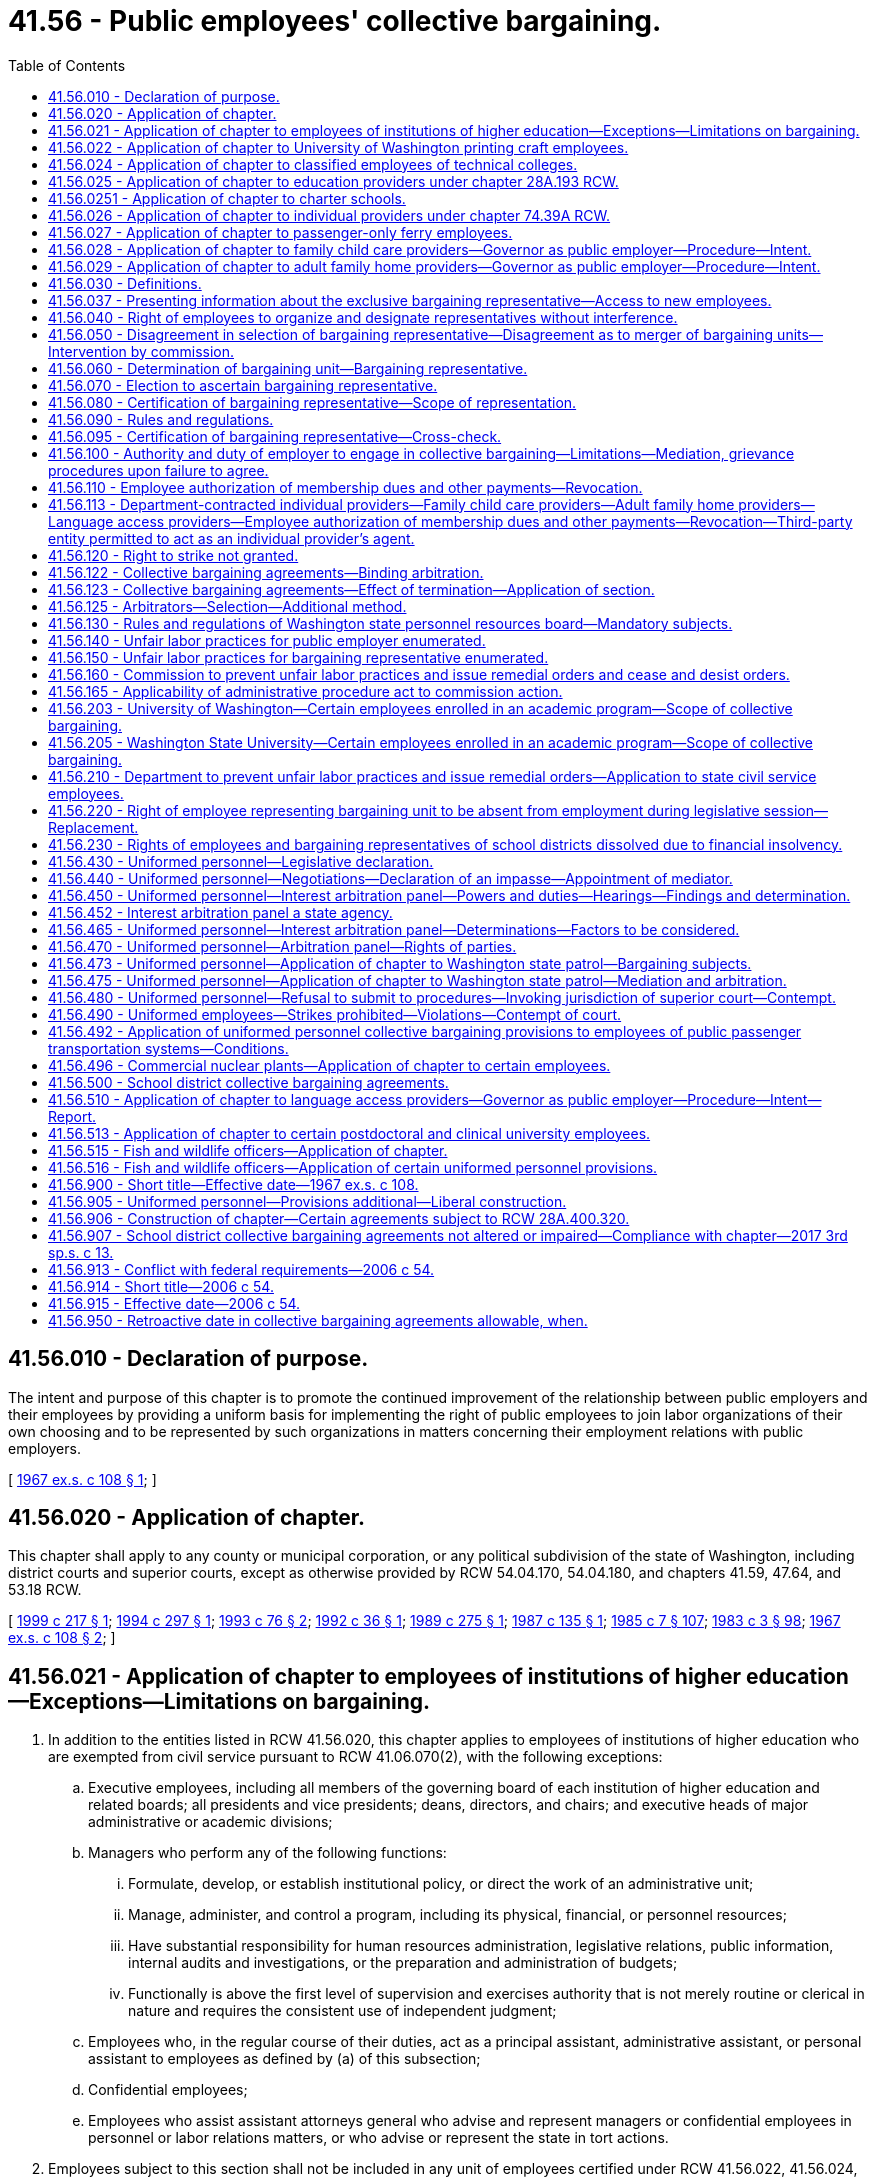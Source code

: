 = 41.56 - Public employees' collective bargaining.
:toc:

== 41.56.010 - Declaration of purpose.
The intent and purpose of this chapter is to promote the continued improvement of the relationship between public employers and their employees by providing a uniform basis for implementing the right of public employees to join labor organizations of their own choosing and to be represented by such organizations in matters concerning their employment relations with public employers.

[ http://leg.wa.gov/CodeReviser/documents/sessionlaw/1967ex1c108.pdf?cite=1967%20ex.s.%20c%20108%20§%201[1967 ex.s. c 108 § 1]; ]

== 41.56.020 - Application of chapter.
This chapter shall apply to any county or municipal corporation, or any political subdivision of the state of Washington, including district courts and superior courts, except as otherwise provided by RCW 54.04.170, 54.04.180, and chapters 41.59, 47.64, and 53.18 RCW.

[ http://lawfilesext.leg.wa.gov/biennium/1999-00/Pdf/Bills/Session%20Laws/Senate/5171-S2.SL.pdf?cite=1999%20c%20217%20§%201[1999 c 217 § 1]; http://lawfilesext.leg.wa.gov/biennium/1993-94/Pdf/Bills/Session%20Laws/House/2641.SL.pdf?cite=1994%20c%20297%20§%201[1994 c 297 § 1]; http://lawfilesext.leg.wa.gov/biennium/1993-94/Pdf/Bills/Session%20Laws/House/1152.SL.pdf?cite=1993%20c%2076%20§%202[1993 c 76 § 2]; http://lawfilesext.leg.wa.gov/biennium/1991-92/Pdf/Bills/Session%20Laws/Senate/5105.SL.pdf?cite=1992%20c%2036%20§%201[1992 c 36 § 1]; http://leg.wa.gov/CodeReviser/documents/sessionlaw/1989c275.pdf?cite=1989%20c%20275%20§%201[1989 c 275 § 1]; http://leg.wa.gov/CodeReviser/documents/sessionlaw/1987c135.pdf?cite=1987%20c%20135%20§%201[1987 c 135 § 1]; http://leg.wa.gov/CodeReviser/documents/sessionlaw/1985c7.pdf?cite=1985%20c%207%20§%20107[1985 c 7 § 107]; http://leg.wa.gov/CodeReviser/documents/sessionlaw/1983c3.pdf?cite=1983%20c%203%20§%2098[1983 c 3 § 98]; http://leg.wa.gov/CodeReviser/documents/sessionlaw/1967ex1c108.pdf?cite=1967%20ex.s.%20c%20108%20§%202[1967 ex.s. c 108 § 2]; ]

== 41.56.021 - Application of chapter to employees of institutions of higher education—Exceptions—Limitations on bargaining.
. In addition to the entities listed in RCW 41.56.020, this chapter applies to employees of institutions of higher education who are exempted from civil service pursuant to RCW 41.06.070(2), with the following exceptions:

.. Executive employees, including all members of the governing board of each institution of higher education and related boards; all presidents and vice presidents; deans, directors, and chairs; and executive heads of major administrative or academic divisions;

.. Managers who perform any of the following functions:

... Formulate, develop, or establish institutional policy, or direct the work of an administrative unit;

... Manage, administer, and control a program, including its physical, financial, or personnel resources;

... Have substantial responsibility for human resources administration, legislative relations, public information, internal audits and investigations, or the preparation and administration of budgets;

... Functionally is above the first level of supervision and exercises authority that is not merely routine or clerical in nature and requires the consistent use of independent judgment;

.. Employees who, in the regular course of their duties, act as a principal assistant, administrative assistant, or personal assistant to employees as defined by (a) of this subsection;

.. Confidential employees;

.. Employees who assist assistant attorneys general who advise and represent managers or confidential employees in personnel or labor relations matters, or who advise or represent the state in tort actions.

. Employees subject to this section shall not be included in any unit of employees certified under RCW 41.56.022, 41.56.024, or 41.56.203, chapter 41.76 RCW, or chapter 41.80 RCW. Employees whose eligibility for collective bargaining is covered by chapter 28B.52, 41.76, or 41.80 RCW are exempt from the provisions of this chapter.

. Institutions of higher education and the exclusive bargaining representatives shall not agree to any proposal that would prevent the implementation of approved affirmative action plans or that would be inconsistent with the comparable worth agreement that provided the basis for the salary changes implemented beginning with the 1983-1985 biennium to achieve comparable worth.

. Institutions of higher education and the exclusive bargaining representative shall not bargain over rights of management that, in addition to all powers, duties, and rights established by constitutional provision or statute, shall include but not be limited to the following:

.. The functions and programs of the institution, the use of technology, and the structure of the organization;

.. The institution's budget and the size of its workforce, including determining the financial basis for layoffs;

.. The right to direct and supervise employees;

.. The right to take whatever actions are deemed necessary to carry out the mission of the state and the institutions of higher education during emergencies;

.. Retirement plans and retirement benefits; or

.. Health care benefits or other employee insurance benefits, except as provided in RCW 41.80.020.

[ http://lawfilesext.leg.wa.gov/biennium/2007-08/Pdf/Bills/Session%20Laws/House/2361-S.SL.pdf?cite=2007%20c%20136%20§%201[2007 c 136 § 1]; ]

== 41.56.022 - Application of chapter to University of Washington printing craft employees.
In addition to the entities listed in RCW 41.56.020, this chapter shall apply to the University of Washington with respect to the printing craft employees in the department of printing at the University of Washington.

[ http://leg.wa.gov/CodeReviser/documents/sessionlaw/1987c484.pdf?cite=1987%20c%20484%20§%201[1987 c 484 § 1]; ]

== 41.56.024 - Application of chapter to classified employees of technical colleges.
In addition to the entities listed in RCW 41.56.020, this chapter shall apply to classified employees of technical colleges as provided for in RCW 28B.50.874.

[ http://lawfilesext.leg.wa.gov/biennium/1991-92/Pdf/Bills/Session%20Laws/Senate/5184-S.SL.pdf?cite=1991%20c%20238%20§%20112[1991 c 238 § 112]; ]

== 41.56.025 - Application of chapter to education providers under chapter  28A.193 RCW.
This chapter applies to the bargaining unit of classified employees of school districts, educational service districts, or institutions of higher education that are education providers under chapter 28A.193 RCW. Such bargaining units must be limited to the employees working as education providers to juveniles in each adult correctional facility maintained by the department of corrections and must be separate from other bargaining units in school districts, educational service districts, or institutions of higher education.

[ http://lawfilesext.leg.wa.gov/biennium/1997-98/Pdf/Bills/Session%20Laws/Senate/6600-S.SL.pdf?cite=1998%20c%20244%20§%2012[1998 c 244 § 12]; ]

== 41.56.0251 - Application of chapter to charter schools.
In addition to the entities listed in RCW 41.56.020, this chapter applies to any charter school established under chapter 28A.710 RCW. Any bargaining unit or units established at the charter school must be limited to employees working in the charter school and must be separate from other bargaining units in school districts, educational service districts, or institutions of higher education. Any charter school established under chapter 28A.710 RCW is a separate employer from any school district, including the school district in which it is located.

[ http://lawfilesext.leg.wa.gov/biennium/2015-16/Pdf/Bills/Session%20Laws/Senate/6194-S2.SL.pdf?cite=2016%20c%20241%20§%20137[2016 c 241 § 137]; 2013 c 2 § 307 (Initiative Measure No. 1240, approved November 6, 2012); ]

== 41.56.026 - Application of chapter to individual providers under chapter  74.39A RCW.
In addition to the entities listed in RCW 41.56.020, this chapter applies to individual providers who have contracts with the department under chapter 74.39A RCW.

[ http://lawfilesext.leg.wa.gov/biennium/2017-18/Pdf/Bills/Session%20Laws/Senate/6199-S.SL.pdf?cite=2018%20c%20278%20§%2028[2018 c 278 § 28]; 2002 c 3 § 12 (Initiative Measure No. 775, approved November 6, 2001); ]

== 41.56.027 - Application of chapter to passenger-only ferry employees.
In addition to the entities listed in RCW 41.56.020, this chapter does apply to:

. Public employees of public transportation benefit areas providing passenger-only ferry service as provided in RCW 47.64.090; and

. Public employees of ferry districts providing passenger-only ferry service as provided in RCW 47.64.090.

[ http://lawfilesext.leg.wa.gov/biennium/2003-04/Pdf/Bills/Session%20Laws/Senate/6074-S.SL.pdf?cite=2003%20c%2091%20§%202[2003 c 91 § 2]; ]

== 41.56.028 - Application of chapter to family child care providers—Governor as public employer—Procedure—Intent.
. In addition to the entities listed in RCW 41.56.020, this chapter applies to the governor with respect to family child care providers. Solely for the purposes of collective bargaining and as expressly limited under subsections (2) and (3) of this section, the governor is the public employer of family child care providers who, solely for the purposes of collective bargaining, are public employees. The public employer shall be represented for bargaining purposes by the governor or the governor's designee appointed under chapter 41.80 RCW.

. This chapter governs the collective bargaining relationship between the governor and family child care providers, except as follows:

.. A statewide unit of all family child care providers is the only unit appropriate for purposes of collective bargaining under RCW 41.56.060.

.. The exclusive bargaining representative of family child care providers in the unit specified in (a) of this subsection shall be the representative chosen in an election conducted pursuant to RCW 41.56.070, except that in the initial election conducted under chapter 54, Laws of 2006, if more than one labor organization is on the ballot and none of the choices receives a majority of the votes cast, a runoff election shall be held.

.. Notwithstanding the definition of "collective bargaining" in RCW 41.56.030(4), the scope of collective bargaining for child care providers under this section shall be limited solely to: (i) Economic compensation, such as manner and rate of subsidy and reimbursement, including tiered reimbursements; (ii) health and welfare benefits; (iii) professional development and training; (iv) labor-management committees; (v) grievance procedures; and (vi) other economic matters. Retirement benefits shall not be subject to collective bargaining. By such obligation neither party shall be compelled to agree to a proposal or be required to make a concession unless otherwise provided in this chapter.

.. The mediation and interest arbitration provisions of RCW 41.56.430 through 41.56.470 and 41.56.480 apply, except that:

... With respect to commencement of negotiations between the governor and the exclusive bargaining representative of family child care providers, negotiations shall be commenced initially upon certification of an exclusive bargaining representative under (a) of this subsection and, thereafter, by February 1st of any even-numbered year; and

... The decision of the arbitration panel is not binding on the legislature and, if the legislature does not approve the request for funds necessary to implement the compensation and benefit provisions of the arbitrated collective bargaining agreement, is not binding on the state.

.. Family child care providers do not have the right to strike.

. Family child care providers who are public employees solely for the purposes of collective bargaining under subsection (1) of this section are not, for that reason, employees of the state for any purpose. This section applies only to the governance of the collective bargaining relationship between the employer and family child care providers as provided in subsections (1) and (2) of this section.

. This section does not create or modify:

.. The parents' or legal guardians' right to choose and terminate the services of any family child care provider that provides care for their child or children;

.. The secretary of the department of social and health services' right to adopt requirements under RCW 74.15.030, except for requirements related to grievance procedures and collective negotiations on personnel matters as specified in subsection (2)(c) of this section;

.. Chapter 26.44 RCW, RCW 43.43.832, 43.20A.205, and 74.15.130; and

.. The legislature's right to make programmatic modifications to the delivery of state services through child care subsidy programs, including standards of eligibility of parents, legal guardians, and family child care providers participating in child care subsidy programs, and the nature of services provided. The governor shall not enter into, extend, or renew any agreement under this section that does not expressly reserve the legislative rights described in this subsection (4)(d).

. Upon meeting the requirements of subsection (6) of this section, the governor must submit, as a part of the proposed biennial or supplemental operating budget submitted to the legislature under RCW 43.88.030, a request for funds necessary to implement the compensation and benefit provisions of a collective bargaining agreement entered into under this section or for legislation necessary to implement such agreement.

. A request for funds necessary to implement the compensation and benefit provisions of a collective bargaining agreement entered into under this section shall not be submitted by the governor to the legislature unless such request has been:

.. Submitted to the director of financial management by October 1st before the legislative session at which the request is to be considered, except that, for initial negotiations under this section, the request must be submitted by November 15, 2006; and

.. Certified by the director of financial management as being feasible financially for the state or reflects the binding decision of an arbitration panel reached under this section.

. The legislature must approve or reject the submission of the request for funds as a whole. If the legislature rejects or fails to act on the submission, any such agreement will be reopened solely for the purpose of renegotiating the funds necessary to implement the agreement.

. The governor shall periodically consult with the joint committee on employment relations established by RCW 41.80.010 regarding appropriations necessary to implement the compensation and benefit provisions of any collective bargaining agreement and, upon completion of negotiations, advise the committee on the elements of the agreement and on any legislation necessary to implement such agreement.

. After the expiration date of any collective bargaining agreement entered into under this section, all of the terms and conditions specified in any such agreement remain in effect until the effective date of a subsequent agreement, not to exceed one year from the expiration date stated in the agreement, except as provided in subsection (4)(d) of this section.

. If, after the compensation and benefit provisions of an agreement are approved by the legislature, a significant revenue shortfall occurs resulting in reduced appropriations, as declared by proclamation of the governor or by resolution of the legislature, both parties shall immediately enter into collective bargaining for a mutually agreed upon modification of the agreement.

. In enacting this section, the legislature intends to provide state action immunity under federal and state antitrust laws for the joint activities of family child care providers and their exclusive bargaining representative to the extent such activities are authorized by this chapter.

[ http://lawfilesext.leg.wa.gov/biennium/2007-08/Pdf/Bills/Session%20Laws/House/1916-S.SL.pdf?cite=2007%20c%20278%20§%202[2007 c 278 § 2]; http://lawfilesext.leg.wa.gov/biennium/2005-06/Pdf/Bills/Session%20Laws/House/2353-S2.SL.pdf?cite=2006%20c%2054%20§%201[2006 c 54 § 1]; ]

== 41.56.029 - Application of chapter to adult family home providers—Governor as public employer—Procedure—Intent.
. In addition to the entities listed in RCW 41.56.020, this chapter applies to the governor with respect to adult family home providers. Solely for the purposes of collective bargaining and as expressly limited under subsections (2) and (3) of this section, the governor is the public employer of adult family home providers who, solely for the purposes of collective bargaining, are public employees. The public employer shall be represented for bargaining purposes by the governor or the governor's designee.

. There shall be collective bargaining, as defined in RCW 41.56.030, between the governor and adult family home providers, except as follows:

.. A statewide unit of all adult family home providers is the only unit appropriate for purposes of collective bargaining under RCW 41.56.060.

.. The exclusive bargaining representative of adult family home providers in the unit specified in (a) of this subsection shall be the representative chosen in an election conducted pursuant to RCW 41.56.070.

Bargaining authorization cards furnished as the showing of interest in support of any representation petition or motion for intervention filed under this section shall be exempt from disclosure under chapter 42.56 RCW.

.. Notwithstanding the definition of "collective bargaining" in RCW 41.56.030(4), the scope of collective bargaining for adult family home providers under this section shall be limited solely to: (i) Economic compensation, such as manner and rate of subsidy and reimbursement, including tiered reimbursements; (ii) health and welfare benefits; (iii) professional development and training; (iv) labor-management committees; (v) grievance procedures; and (vi) other economic matters. Retirement benefits shall not be subject to collective bargaining. By such obligation neither party shall be compelled to agree to a proposal or be required to make a concession unless otherwise provided in this chapter.

.. In addition to the entities listed in the mediation and interest arbitration provisions of RCW 41.56.430 through 41.56.470 and 41.56.480, the provisions apply to the governor or the governor's designee and the exclusive bargaining representative of adult family home providers, except that:

... In addition to the factors to be taken into consideration by an interest arbitration panel under RCW 41.56.465, the panel shall consider the financial ability of the state to pay for the compensation and benefit provisions of a collective bargaining agreement.

... The decision of the arbitration panel is not binding on the legislature and, if the legislature does not approve the request for funds necessary to implement the compensation and benefit provisions of the arbitrated collective bargaining agreement, the decision is not binding on the state.

.. Adult family home providers do not have the right to strike.

. Adult family home providers who are public employees solely for the purposes of collective bargaining under subsection (1) of this section are not, for that reason, employees of the state for any other purpose. This section applies only to the governance of the collective bargaining relationship between the employer and adult family home providers as provided in subsections (1) and (2) of this section.

. This section does not create or modify:

.. The department's authority to establish a plan of care for each consumer or its core responsibility to manage long-term care services under chapter 70.128 RCW, including determination of the level of care that each consumer is eligible to receive. However, at the request of the exclusive bargaining representative, the governor or the governor's designee appointed under chapter 41.80 RCW shall engage in collective bargaining, as defined in RCW 41.56.030(4), with the exclusive bargaining representative over how the department's core responsibility affects hours of work for adult family home providers. This subsection shall not be interpreted to require collective bargaining over an individual consumer's plan of care;

.. The department's obligation to comply with the federal medicaid statute and regulations and the terms of any community-based waiver granted by the federal department of health and human services and to ensure federal financial participation in the provision of the services;

.. The legislature's right to make programmatic modifications to the delivery of state services under chapter 70.128 RCW, including standards of eligibility of consumers and adult family home providers participating in the programs under chapter 70.128 RCW, and the nature of services provided. The governor shall not enter into, extend, or renew any agreement under this chapter that does not expressly reserve the legislative rights described in this subsection (4)(c);

.. The residents', parents', or legal guardians' right to choose and terminate the services of any licensed adult family home provider; and

.. RCW 43.43.832, 43.20A.205, or 74.15.130.

. Upon meeting the requirements of subsection (6) of this section, the governor must submit, as a part of the proposed biennial or supplemental operating budget submitted to the legislature under RCW 43.88.030, a request for funds necessary to implement the compensation and benefit provisions of a collective bargaining agreement entered into under this section or for legislation necessary to implement the agreement.

. A request for funds necessary to implement the compensation and benefit provisions of a collective bargaining agreement entered into under this section shall not be submitted by the governor to the legislature unless the request has been:

.. Submitted to the director of financial management by October 1st prior to the legislative session at which the requests are to be considered; and

.. Certified by the director of financial management as financially feasible for the state or reflective of a binding decision of an arbitration panel reached under subsection (2)(d) of this section.

. The legislature must approve or reject the submission of the request for funds as a whole. If the legislature rejects or fails to act on the submission, any collective bargaining agreement must be reopened for the sole purpose of renegotiating the funds necessary to implement the agreement.

. If, after the compensation and benefit provisions of an agreement are approved by the legislature, a significant revenue shortfall occurs resulting in reduced appropriations, as declared by proclamation of the governor or by resolution of the legislature, both parties shall immediately enter into collective bargaining for a mutually agreed upon modification of the agreement.

. After the expiration date of any collective bargaining agreement entered into under this section, all of the terms and conditions specified in the agreement remain in effect until the effective date of a subsequent agreement, not to exceed one year from the expiration date stated in the agreement.

. In enacting this section, the legislature intends to provide state action immunity under federal and state antitrust laws for the joint activities of adult family home providers and their exclusive bargaining representative to the extent the activities are authorized by this chapter.

[ http://lawfilesext.leg.wa.gov/biennium/2007-08/Pdf/Bills/Session%20Laws/House/2111-S.SL.pdf?cite=2007%20c%20184%20§%201[2007 c 184 § 1]; ]

== 41.56.030 - Definitions.
As used in this chapter:

. "Adult family home provider" means a provider as defined in RCW 70.128.010 who receives payments from the medicaid and state-funded long-term care programs.

. "Bargaining representative" means any lawful organization which has as one of its primary purposes the representation of employees in their employment relations with employers.

. "Child care subsidy" means a payment from the state through a child care subsidy program established pursuant to RCW 74.12.340, 45 C.F.R. Sec. 98.1 through 98.17, or any successor program.

. "Collective bargaining" means the performance of the mutual obligations of the public employer and the exclusive bargaining representative to meet at reasonable times, to confer and negotiate in good faith, and to execute a written agreement with respect to grievance procedures and collective negotiations on personnel matters, including wages, hours and working conditions, which may be peculiar to an appropriate bargaining unit of such public employer, except that by such obligation neither party shall be compelled to agree to a proposal or be required to make a concession unless otherwise provided in this chapter.

. "Commission" means the public employment relations commission.

. "Executive director" means the executive director of the commission.

. "Family child care provider" means a person who: (a) Provides regularly scheduled care for a child or children in the home of the provider or in the home of the child or children for periods of less than twenty-four hours or, if necessary due to the nature of the parent's work, for periods equal to or greater than twenty-four hours; (b) receives child care subsidies; and (c) under chapter 43.216 RCW, is either licensed by the state or is exempt from licensing.

. "Fish and wildlife officer" means a fish and wildlife officer as defined in RCW 77.08.010 who ranks below lieutenant and includes officers, detectives, and sergeants of the department of fish and wildlife.

. "Individual provider" means an individual provider as defined in RCW 74.39A.240(3) who, solely for the purposes of collective bargaining, is a public employee as provided in RCW 74.39A.270.

. "Institution of higher education" means the University of Washington, Washington State University, Central Washington University, Eastern Washington University, Western Washington University, The Evergreen State College, and the various state community colleges.

. [Empty]
.. "Language access provider" means any independent contractor who provides spoken language interpreter services, whether paid by a broker, language access agency, or the respective department:

... For department of social and health services appointments, department of children, youth, and families appointments, medicaid enrollee appointments, or who provided these services on or after January 1, 2011, and before June 10, 2012;

... For department of labor and industries authorized medical and vocational providers who provided these services on or after January 1, 2019; or

... For state agencies who provided these services on or after January 1, 2019.

.. "Language access provider" does not mean a manager or employee of a broker or a language access agency.

. "Public employee" means any employee of a public employer except any person (a) elected by popular vote, or (b) appointed to office pursuant to statute, ordinance or resolution for a specified term of office as a member of a multimember board, commission, or committee, whether appointed by the executive head or body of the public employer, or (c) whose duties as deputy, administrative assistant or secretary necessarily imply a confidential relationship to (i) the executive head or body of the applicable bargaining unit, or (ii) any person elected by popular vote, or (iii) any person appointed to office pursuant to statute, ordinance or resolution for a specified term of office as a member of a multimember board, commission, or committee, whether appointed by the executive head or body of the public employer, or (d) who is a court commissioner or a court magistrate of superior court, district court, or a department of a district court organized under chapter 3.46 RCW, or (e) who is a personal assistant to a district court judge, superior court judge, or court commissioner. For the purpose of (e) of this subsection, no more than one assistant for each judge or commissioner may be excluded from a bargaining unit.

. "Public employer" means any officer, board, commission, council, or other person or body acting on behalf of any public body governed by this chapter, or any subdivision of such public body. For the purposes of this section, the public employer of district court or superior court employees for wage-related matters is the respective county legislative authority, or person or body acting on behalf of the legislative authority, and the public employer for nonwage-related matters is the judge or judge's designee of the respective district court or superior court.

. "Uniformed personnel" means: (a) Law enforcement officers as defined in RCW 41.26.030 employed by the governing body of any city or town with a population of two thousand five hundred or more and law enforcement officers employed by the governing body of any county with a population of ten thousand or more; (b) correctional employees who are uniformed and nonuniformed, commissioned and noncommissioned security personnel employed in a jail as defined in RCW 70.48.020(9), by a county with a population of seventy thousand or more, in a correctional facility created under RCW 70.48.095, or in a detention facility created under chapter 13.40 RCW that is located in a county with a population over one million five hundred thousand, and who are trained for and charged with the responsibility of controlling and maintaining custody of inmates in the jail and safeguarding inmates from other inmates; (c) general authority Washington peace officers as defined in RCW 10.93.020 employed by a port district in a county with a population of one million or more; (d) security forces established under RCW 43.52.520; (e) firefighters as that term is defined in RCW 41.26.030; (f) employees of a port district in a county with a population of one million or more whose duties include crash fire rescue or other firefighting duties; (g) employees of fire departments of public employers who dispatch exclusively either fire or emergency medical services, or both; (h) employees in the several classes of advanced life support technicians, as defined in RCW 18.71.200, who are employed by a public employer; or (i) court marshals of any county who are employed by, trained for, and commissioned by the county sheriff and charged with the responsibility of enforcing laws, protecting and maintaining security in all county-owned or contracted property, and performing any other duties assigned to them by the county sheriff or mandated by judicial order.

[ http://lawfilesext.leg.wa.gov/biennium/2019-20/Pdf/Bills/Session%20Laws/Senate/5481-S2.SL.pdf?cite=2020%20c%20298%20§%201[2020 c 298 § 1]; http://lawfilesext.leg.wa.gov/biennium/2019-20/Pdf/Bills/Session%20Laws/House/2691.SL.pdf?cite=2020%20c%20289%20§%201[2020 c 289 § 1]; http://lawfilesext.leg.wa.gov/biennium/2019-20/Pdf/Bills/Session%20Laws/Senate/5199.SL.pdf?cite=2019%20c%20280%20§%201[2019 c 280 § 1]; http://lawfilesext.leg.wa.gov/biennium/2017-18/Pdf/Bills/Session%20Laws/Senate/6245-S2.SL.pdf?cite=2018%20c%20253%20§%206[2018 c 253 § 6]; 2018 c 253 § 5; http://lawfilesext.leg.wa.gov/biennium/2017-18/Pdf/Bills/Session%20Laws/House/1661-S2.SL.pdf?cite=2017%203rd%20sp.s.%20c%206%20§%20808[2017 3rd sp.s. c 6 § 808]; http://lawfilesext.leg.wa.gov/biennium/2015-16/Pdf/Bills/Session%20Laws/Senate/6092.SL.pdf?cite=2015%202nd%20sp.s.%20c%206%20§%201[2015 2nd sp.s. c 6 § 1]; http://lawfilesext.leg.wa.gov/biennium/2011-12/Pdf/Bills/Session%20Laws/House/1371-S2.SL.pdf?cite=2011%201st%20sp.s.%20c%2021%20§%2011[2011 1st sp.s. c 21 § 11]; http://lawfilesext.leg.wa.gov/biennium/2009-10/Pdf/Bills/Session%20Laws/Senate/6726-S.SL.pdf?cite=2010%20c%20296%20§%203[2010 c 296 § 3]; http://lawfilesext.leg.wa.gov/biennium/2007-08/Pdf/Bills/Session%20Laws/House/2111-S.SL.pdf?cite=2007%20c%20184%20§%202[2007 c 184 § 2]; http://lawfilesext.leg.wa.gov/biennium/2005-06/Pdf/Bills/Session%20Laws/House/2353-S2.SL.pdf?cite=2006%20c%2054%20§%202[2006 c 54 § 2]; http://lawfilesext.leg.wa.gov/biennium/2003-04/Pdf/Bills/Session%20Laws/House/2933-S.SL.pdf?cite=2004%20c%203%20§%206[2004 c 3 § 6]; http://lawfilesext.leg.wa.gov/biennium/2001-02/Pdf/Bills/Session%20Laws/House/2662-S.SL.pdf?cite=2002%20c%2099%20§%202[2002 c 99 § 2]; http://lawfilesext.leg.wa.gov/biennium/1999-00/Pdf/Bills/Session%20Laws/Senate/5152.SL.pdf?cite=2000%20c%2023%20§%201[2000 c 23 § 1]; http://lawfilesext.leg.wa.gov/biennium/1999-00/Pdf/Bills/Session%20Laws/House/2722.SL.pdf?cite=2000%20c%2019%20§%201[2000 c 19 § 1]; http://lawfilesext.leg.wa.gov/biennium/1999-00/Pdf/Bills/Session%20Laws/Senate/5171-S2.SL.pdf?cite=1999%20c%20217%20§%202[1999 c 217 § 2]; http://lawfilesext.leg.wa.gov/biennium/1995-96/Pdf/Bills/Session%20Laws/House/1730-S.SL.pdf?cite=1995%20c%20273%20§%201[1995 c 273 § 1]; prior:  1993 c 398 § 1; http://lawfilesext.leg.wa.gov/biennium/1993-94/Pdf/Bills/Session%20Laws/House/1067.SL.pdf?cite=1993%20c%20397%20§%201[1993 c 397 § 1]; http://lawfilesext.leg.wa.gov/biennium/1993-94/Pdf/Bills/Session%20Laws/House/1509-S.SL.pdf?cite=1993%20c%20379%20§%20302[1993 c 379 § 302]; http://lawfilesext.leg.wa.gov/biennium/1991-92/Pdf/Bills/Session%20Laws/Senate/5105.SL.pdf?cite=1992%20c%2036%20§%202[1992 c 36 § 2]; http://lawfilesext.leg.wa.gov/biennium/1991-92/Pdf/Bills/Session%20Laws/House/1201-S.SL.pdf?cite=1991%20c%20363%20§%20119[1991 c 363 § 119]; http://leg.wa.gov/CodeReviser/documents/sessionlaw/1989c275.pdf?cite=1989%20c%20275%20§%202[1989 c 275 § 2]; http://leg.wa.gov/CodeReviser/documents/sessionlaw/1987c135.pdf?cite=1987%20c%20135%20§%202[1987 c 135 § 2]; http://leg.wa.gov/CodeReviser/documents/sessionlaw/1984c150.pdf?cite=1984%20c%20150%20§%201[1984 c 150 § 1]; http://leg.wa.gov/CodeReviser/documents/sessionlaw/1975ex1c296.pdf?cite=1975%201st%20ex.s.%20c%20296%20§%2015[1975 1st ex.s. c 296 § 15]; http://leg.wa.gov/CodeReviser/documents/sessionlaw/1973c131.pdf?cite=1973%20c%20131%20§%202[1973 c 131 § 2]; http://leg.wa.gov/CodeReviser/documents/sessionlaw/1967ex1c108.pdf?cite=1967%20ex.s.%20c%20108%20§%203[1967 ex.s. c 108 § 3]; ]

== 41.56.037 - Presenting information about the exclusive bargaining representative—Access to new employees.
. [Empty]
.. The employer must provide the exclusive bargaining representative reasonable access to new employees of the bargaining unit for the purposes of presenting information about their exclusive bargaining representative to the new employee. The presentation may occur during a new employee orientation provided by the employer, or at another time mutually agreed to by the employer and the exclusive bargaining representative.

.. No employee may be mandated to attend the meetings or presentations by the exclusive bargaining representative.

.. "Reasonable access" for the purposes of this section means:

... The access to the new employee occurs within ninety days of the employee's start date within the bargaining unit;

... The access is for no less than thirty minutes; and

... The access occurs during the new employee's regular work hours at the employee's regular worksite, or at a location mutually agreed to by the employer and the exclusive bargaining representative.

. Nothing in this section prohibits an employer from agreeing to longer or more frequent new employee access, but in no case may an employer agree to less access than required by this section.

[ http://lawfilesext.leg.wa.gov/biennium/2017-18/Pdf/Bills/Session%20Laws/Senate/6229.SL.pdf?cite=2018%20c%20250%20§%201[2018 c 250 § 1]; ]

== 41.56.040 - Right of employees to organize and designate representatives without interference.
No public employer, or other person, shall directly or indirectly, interfere with, restrain, coerce, or discriminate against any public employee or group of public employees in the free exercise of their right to organize and designate representatives of their own choosing for the purpose of collective bargaining, or in the free exercise of any other right under this chapter.

[ http://leg.wa.gov/CodeReviser/documents/sessionlaw/1967ex1c108.pdf?cite=1967%20ex.s.%20c%20108%20§%204[1967 ex.s. c 108 § 4]; ]

== 41.56.050 - Disagreement in selection of bargaining representative—Disagreement as to merger of bargaining units—Intervention by commission.
. In the event that a public employer and public employees are in disagreement as to the selection of a bargaining representative, the commission shall be invited to intervene as is provided in RCW 41.56.060 through 41.56.090.

. In the event that a public employer and a bargaining representative are in disagreement as to the merger of two or more bargaining units in the employer's workforce that are represented by the same bargaining representative, the commission shall be invited to intervene as is provided in RCW 41.56.060 through 41.56.090.

[ http://lawfilesext.leg.wa.gov/biennium/2011-12/Pdf/Bills/Session%20Laws/House/1127-S.SL.pdf?cite=2011%20c%20222%20§%201[2011 c 222 § 1]; http://leg.wa.gov/CodeReviser/documents/sessionlaw/1975ex1c296.pdf?cite=1975%201st%20ex.s.%20c%20296%20§%2016[1975 1st ex.s. c 296 § 16]; http://leg.wa.gov/CodeReviser/documents/sessionlaw/1967ex1c108.pdf?cite=1967%20ex.s.%20c%20108%20§%205[1967 ex.s. c 108 § 5]; ]

== 41.56.060 - Determination of bargaining unit—Bargaining representative.
. The commission, after hearing upon reasonable notice, shall decide in each application for certification as an exclusive bargaining representative, the unit appropriate for the purpose of collective bargaining. In determining, modifying, or combining the bargaining unit, the commission shall consider the duties, skills, and working conditions of the public employees; the history of collective bargaining by the public employees and their bargaining representatives; the extent of organization among the public employees; and the desire of the public employees. The commission shall determine the bargaining representative by: (a) Examination of organization membership rolls; (b) comparison of signatures on organization bargaining authorization cards, as provided under RCW 41.56.095; or (c) conducting an election specifically therefor.

. For classified employees of school districts and educational service districts:

.. Appropriate bargaining units existing on July 24, 2005, may not be divided into more than one unit without the agreement of the public employer and the certified bargaining representative of the unit; and

.. In making bargaining unit determinations under this section, the commission must consider, in addition to the factors listed in subsection (1) of this section, the avoidance of excessive fragmentation.

[ http://lawfilesext.leg.wa.gov/biennium/2019-20/Pdf/Bills/Session%20Laws/House/1575-S.SL.pdf?cite=2019%20c%20230%20§%207[2019 c 230 § 7]; http://lawfilesext.leg.wa.gov/biennium/2005-06/Pdf/Bills/Session%20Laws/House/1432.SL.pdf?cite=2005%20c%20232%20§%201[2005 c 232 § 1]; http://leg.wa.gov/CodeReviser/documents/sessionlaw/1975ex1c296.pdf?cite=1975%201st%20ex.s.%20c%20296%20§%2017[1975 1st ex.s. c 296 § 17]; http://leg.wa.gov/CodeReviser/documents/sessionlaw/1967ex1c108.pdf?cite=1967%20ex.s.%20c%20108%20§%206[1967 ex.s. c 108 § 6]; ]

== 41.56.070 - Election to ascertain bargaining representative.
In the event the commission elects to conduct an election to ascertain the exclusive bargaining representative, and upon the request of a prospective bargaining representative showing written proof of at least thirty percent representation of the public employees within the unit, the commission shall hold an election by secret ballot to determine the issue. The ballot shall contain the name of such bargaining representative and of any other bargaining representative showing written proof of at least ten percent representation of the public employees within the unit, together with a choice for any public employee to designate that he or she does not desire to be represented by any bargaining agent. Where more than one organization is on the ballot and neither of the three or more choices receives a majority vote of the public employees within the bargaining unit, a runoff election shall be held. The runoff ballot shall contain the two choices which received the largest and second-largest number of votes. No question concerning representation may be raised within one year of a certification or attempted certification. Where there is a valid collective bargaining agreement in effect, no question of representation may be raised except during the period not more than ninety nor less than sixty days prior to the expiration date of the agreement. Any agreement which contains a provision for automatic renewal or extension of the agreement shall not be a valid agreement; nor shall any agreement be valid if it provides for a term of existence for more than three years, except that any agreement entered into between school districts, cities, counties, or municipal corporations, and their respective employees, may provide for a term of existence of up to six years.

[ http://lawfilesext.leg.wa.gov/biennium/2011-12/Pdf/Bills/Session%20Laws/Senate/6095.SL.pdf?cite=2012%20c%20117%20§%2083[2012 c 117 § 83]; http://lawfilesext.leg.wa.gov/biennium/2007-08/Pdf/Bills/Session%20Laws/Senate/5251.SL.pdf?cite=2007%20c%2075%20§%202[2007 c 75 § 2]; http://lawfilesext.leg.wa.gov/biennium/2007-08/Pdf/Bills/Session%20Laws/Senate/5251.SL.pdf?cite=2007%20c%2075%20§%201[2007 c 75 § 1]; http://leg.wa.gov/CodeReviser/documents/sessionlaw/1975ex1c296.pdf?cite=1975%201st%20ex.s.%20c%20296%20§%2018[1975 1st ex.s. c 296 § 18]; http://leg.wa.gov/CodeReviser/documents/sessionlaw/1967ex1c108.pdf?cite=1967%20ex.s.%20c%20108%20§%207[1967 ex.s. c 108 § 7]; ]

== 41.56.080 - Certification of bargaining representative—Scope of representation.
The bargaining representative which has been determined to represent a majority of the employees in a bargaining unit shall be certified by the commission as the exclusive bargaining representative of, and shall be required to represent, all the public employees within the unit without regard to membership in said bargaining representative: PROVIDED, That any public employee at any time may present his or her grievance to the public employer and have such grievance adjusted without the intervention of the exclusive bargaining representative, if the adjustment is not inconsistent with the terms of a collective bargaining agreement then in effect, and if the exclusive bargaining representative has been given reasonable opportunity to be present at any initial meeting called for the resolution of such grievance.

[ http://lawfilesext.leg.wa.gov/biennium/2011-12/Pdf/Bills/Session%20Laws/Senate/6095.SL.pdf?cite=2012%20c%20117%20§%2084[2012 c 117 § 84]; http://leg.wa.gov/CodeReviser/documents/sessionlaw/1975ex1c296.pdf?cite=1975%201st%20ex.s.%20c%20296%20§%2019[1975 1st ex.s. c 296 § 19]; http://leg.wa.gov/CodeReviser/documents/sessionlaw/1967ex1c108.pdf?cite=1967%20ex.s.%20c%20108%20§%208[1967 ex.s. c 108 § 8]; ]

== 41.56.090 - Rules and regulations.
The commission shall promulgate, revise or rescind such rules and regulations as it may deem necessary or appropriate to administer the provisions of this chapter in conformity with the intent and purpose of this chapter and consistent with the best standards of labor-management relations.

[ http://leg.wa.gov/CodeReviser/documents/sessionlaw/1975ex1c296.pdf?cite=1975%201st%20ex.s.%20c%20296%20§%2020[1975 1st ex.s. c 296 § 20]; http://leg.wa.gov/CodeReviser/documents/sessionlaw/1967ex1c108.pdf?cite=1967%20ex.s.%20c%20108%20§%209[1967 ex.s. c 108 § 9]; ]

== 41.56.095 - Certification of bargaining representative—Cross-check.
. Except as provided under subsection (2) of this section, if only one employee organization is seeking certification as the exclusive bargaining representative of a bargaining unit for which there is no incumbent exclusive bargaining representative, the commission may determine the question concerning representation by conducting a cross-check comparing the employee organization's membership records or bargaining authorization cards against the employment records of the employer. A determination through a cross-check process may be made upon a showing of interest submitted in support of the exclusive bargaining representative by more than fifty percent of the employees. The commission may adopt rules to implement this section.

. This section does not apply to those employees under RCW 41.56.026, 41.56.028, 41.56.029, and 41.56.510.

[ http://lawfilesext.leg.wa.gov/biennium/2019-20/Pdf/Bills/Session%20Laws/House/1575-S.SL.pdf?cite=2019%20c%20230%20§%208[2019 c 230 § 8]; ]

== 41.56.100 - Authority and duty of employer to engage in collective bargaining—Limitations—Mediation, grievance procedures upon failure to agree.
. A public employer shall have the authority to engage in collective bargaining with the exclusive bargaining representative and no public employer shall refuse to engage in collective bargaining with the exclusive bargaining representative. However, a public employer is not required to bargain collectively with any bargaining representative concerning any matter which by ordinance, resolution, or charter of said public employer has been delegated to any civil service commission or personnel board similar in scope, structure, and authority to the board created by chapter 41.06 RCW.

. Upon the failure of the public employer and the exclusive bargaining representative to conclude a collective bargaining agreement, any matter in dispute may be submitted by either party to the commission. This subsection does not apply to negotiations and mediations conducted between a school district employer and an exclusive bargaining representative under RCW 28A.657.050.

. If a public employer implements its last and best offer where there is no contract settlement, allegations that either party is violating the terms of the implemented offer shall be subject to grievance arbitration procedures if and as such procedures are set forth in the implemented offer, or, if not in the implemented offer, if and as such procedures are set forth in the parties' last contract.

[ http://lawfilesext.leg.wa.gov/biennium/2009-10/Pdf/Bills/Session%20Laws/Senate/6696-S2.SL.pdf?cite=2010%20c%20235%20§%20801[2010 c 235 § 801]; http://leg.wa.gov/CodeReviser/documents/sessionlaw/1989c45.pdf?cite=1989%20c%2045%20§%201[1989 c 45 § 1]; http://leg.wa.gov/CodeReviser/documents/sessionlaw/1975ex1c296.pdf?cite=1975%201st%20ex.s.%20c%20296%20§%2021[1975 1st ex.s. c 296 § 21]; http://leg.wa.gov/CodeReviser/documents/sessionlaw/1967ex1c108.pdf?cite=1967%20ex.s.%20c%20108%20§%2010[1967 ex.s. c 108 § 10]; ]

== 41.56.110 - Employee authorization of membership dues and other payments—Revocation.
. Upon the authorization of an employee within the bargaining unit and after the certification or recognition of the bargaining unit's exclusive bargaining representative, the employer shall deduct from the payments to the employee the monthly amount of dues as certified by the secretary of the exclusive bargaining representative and shall transmit the same to the treasurer of the exclusive bargaining representative.

. [Empty]
.. An employee's written, electronic, or recorded voice authorization to have the employer deduct membership dues from the employee's salary must be made by the employee to the exclusive bargaining representative. If the employer receives a request for authorization of deductions, the employer shall as soon as practicable forward the request to the exclusive bargaining representative.

.. Upon receiving notice of the employee's authorization from the exclusive bargaining representative, the employer shall deduct from the employee's salary membership dues and remit the amounts to the exclusive bargaining representative.

.. The employee's authorization remains in effect until expressly revoked by the employee in accordance with the terms and conditions of the authorization.

. [Empty]
.. An employee's request to revoke authorization for payroll deductions must be in writing and submitted by the employee to the exclusive bargaining representative in accordance with the terms and conditions of the authorization.

.. After the employer receives confirmation from the exclusive bargaining representative that the employee has revoked authorization for deductions, the employer shall end the deduction no later than the second payroll after receipt of the confirmation.

. The employer shall rely on information provided by the exclusive bargaining representative regarding the authorization and revocation of deductions.

. If the employer and the exclusive bargaining representative of a bargaining unit enter into a collective bargaining agreement that includes requirements for deductions of other payments, the employer must make such deductions upon authorization of the employee.

[ http://lawfilesext.leg.wa.gov/biennium/2019-20/Pdf/Bills/Session%20Laws/House/1575-S.SL.pdf?cite=2019%20c%20230%20§%209[2019 c 230 § 9]; http://lawfilesext.leg.wa.gov/biennium/2017-18/Pdf/Bills/Session%20Laws/House/2751.SL.pdf?cite=2018%20c%20247%20§%202[2018 c 247 § 2]; http://leg.wa.gov/CodeReviser/documents/sessionlaw/1973c59.pdf?cite=1973%20c%2059%20§%201[1973 c 59 § 1]; http://leg.wa.gov/CodeReviser/documents/sessionlaw/1967ex1c108.pdf?cite=1967%20ex.s.%20c%20108%20§%2011[1967 ex.s. c 108 § 11]; ]

== 41.56.113 - Department-contracted individual providers—Family child care providers—Adult family home providers—Language access providers—Employee authorization of membership dues and other payments—Revocation—Third-party entity permitted to act as an individual provider's agent.
. This subsection (1) applies only if the state makes the payments directly to a provider.

.. Upon the authorization of an individual provider who contracts with the department of social and health services, a family child care provider, an adult family home provider, or a language access provider within the bargaining unit and after the certification or recognition of the bargaining unit's exclusive bargaining representative, the state as payor, but not as the employer, shall, subject to (c) of this subsection, deduct from the payments to an individual provider who contracts with the department of social and health services, a family child care provider, an adult family home provider, or a language access provider the monthly amount of dues as certified by the secretary of the exclusive bargaining representative and shall transmit the same to the treasurer of the exclusive bargaining representative.

.. [Empty]
... An employee's written, electronic, or recorded voice authorization to have the employer deduct membership dues from the employee's salary must be made by the employee to the exclusive bargaining representative. If the employer receives a request for authorization of deductions, the employer shall as soon as practicable forward the request to the exclusive bargaining representative.

... Upon receiving notice of the employee's authorization from the exclusive bargaining representative, the employer shall deduct from the employee's salary membership dues and remit the amounts to the exclusive bargaining representative.

... The employee's authorization remains in effect until expressly revoked by the employee in accordance with the terms and conditions of the authorization.

... An employee's request to revoke authorization for payroll deductions must be in writing and submitted by the employee to the exclusive bargaining representative in accordance with the terms and conditions of the authorization.

.. After the employer receives confirmation from the exclusive bargaining representative that the employee has revoked authorization for deductions, the employer shall end the deduction no later than the second payroll after receipt of the confirmation.

.. The employer shall rely on information provided by the exclusive bargaining representative regarding the authorization and revocation of deductions.

.. If the governor and the exclusive bargaining representative of a bargaining unit of individual providers who contract with the department of social and health services, family child care providers, adult family home providers, or language access providers enter into a collective bargaining agreement that includes requirements for deductions of other payments, the state, as payor, but not as the employer, shall, subject to (c) of this subsection, make such deductions upon authorization of the individual provider, family child care provider, adult family home provider, or language access provider.

.. [Empty]
... The initial additional costs to the state in making deductions from the payments to individual providers, family child care providers, adult family home providers, and language access providers under this section shall be negotiated, agreed upon in advance, and reimbursed to the state by the exclusive bargaining representative.

... The allocation of ongoing additional costs to the state in making deductions from the payments to individual providers, family child care providers, adult family home providers, or language access providers under this section shall be an appropriate subject of collective bargaining between the exclusive bargaining representative and the governor unless prohibited by another statute. If no collective bargaining agreement containing a provision allocating the ongoing additional cost is entered into between the exclusive bargaining representative and the governor, or if the legislature does not approve funding for the collective bargaining agreement as provided in RCW 74.39A.300, 41.56.028, 41.56.029, or 41.56.510, as applicable, the ongoing additional costs to the state in making deductions from the payments to individual providers, family child care providers, adult family home providers, or language access providers under this section shall be negotiated, agreed upon in advance, and reimbursed to the state by the exclusive bargaining representative.

. This subsection (2) applies only if the state does not make the payments directly to a language access provider. Upon the authorization of a language access provider within the bargaining unit and after the certification or recognition of the bargaining unit's exclusive bargaining representative, the state shall require through its contracts with third parties that:

.. The monthly amount of dues as certified by the secretary of the exclusive bargaining representative be deducted from the payments to the language access provider and transmitted to the treasurer of the exclusive bargaining representative; and

.. A record showing that dues have been deducted as specified in (a) of this subsection be provided to the state.

. This subsection (3) applies only to individual providers who contract with the department of social and health services. The exclusive bargaining representative of individual providers may designate a third-party entity to act as the individual provider's agent in receiving payments from the state to the individual provider, so long as the individual provider has entered into an agency agreement with a third-party entity for the purposes of deducting and remitting voluntary payments to the exclusive bargaining representative. A third-party entity that receives such payments is responsible for making and remitting deductions authorized by the individual provider. The costs of such deductions must be paid by the exclusive bargaining representative.

[ http://lawfilesext.leg.wa.gov/biennium/2019-20/Pdf/Bills/Session%20Laws/House/1575-S.SL.pdf?cite=2019%20c%20230%20§%2010[2019 c 230 § 10]; http://lawfilesext.leg.wa.gov/biennium/2017-18/Pdf/Bills/Session%20Laws/Senate/6199-S.SL.pdf?cite=2018%20c%20278%20§%2029[2018 c 278 § 29]; http://lawfilesext.leg.wa.gov/biennium/2009-10/Pdf/Bills/Session%20Laws/Senate/6726-S.SL.pdf?cite=2010%20c%20296%20§%204[2010 c 296 § 4]; http://lawfilesext.leg.wa.gov/biennium/2007-08/Pdf/Bills/Session%20Laws/House/2111-S.SL.pdf?cite=2007%20c%20184%20§%203[2007 c 184 § 3]; http://lawfilesext.leg.wa.gov/biennium/2005-06/Pdf/Bills/Session%20Laws/House/2353-S2.SL.pdf?cite=2006%20c%2054%20§%203[2006 c 54 § 3]; http://lawfilesext.leg.wa.gov/biennium/2003-04/Pdf/Bills/Session%20Laws/House/2933-S.SL.pdf?cite=2004%20c%203%20§%207[2004 c 3 § 7]; http://lawfilesext.leg.wa.gov/biennium/2001-02/Pdf/Bills/Session%20Laws/House/2662-S.SL.pdf?cite=2002%20c%2099%20§%201[2002 c 99 § 1]; ]

== 41.56.120 - Right to strike not granted.
Nothing contained in this chapter shall permit or grant any public employee the right to strike or refuse to perform his or her official duties.

[ http://lawfilesext.leg.wa.gov/biennium/2011-12/Pdf/Bills/Session%20Laws/Senate/6095.SL.pdf?cite=2012%20c%20117%20§%2085[2012 c 117 § 85]; http://leg.wa.gov/CodeReviser/documents/sessionlaw/1967ex1c108.pdf?cite=1967%20ex.s.%20c%20108%20§%2012[1967 ex.s. c 108 § 12]; ]

== 41.56.122 - Collective bargaining agreements—Binding arbitration.
A collective bargaining agreement may provide for binding arbitration of a labor dispute arising from the application or the interpretation of the matters contained in a collective bargaining agreement.

[ http://lawfilesext.leg.wa.gov/biennium/2019-20/Pdf/Bills/Session%20Laws/House/1575-S.SL.pdf?cite=2019%20c%20230%20§%2011[2019 c 230 § 11]; http://leg.wa.gov/CodeReviser/documents/sessionlaw/1975ex1c296.pdf?cite=1975%201st%20ex.s.%20c%20296%20§%2022[1975 1st ex.s. c 296 § 22]; http://leg.wa.gov/CodeReviser/documents/sessionlaw/1973c59.pdf?cite=1973%20c%2059%20§%202[1973 c 59 § 2]; ]

== 41.56.123 - Collective bargaining agreements—Effect of termination—Application of section.
. After the termination date of a collective bargaining agreement, all of the terms and conditions specified in the collective bargaining agreement shall remain in effect until the effective date of a subsequent agreement, not to exceed one year from the termination date stated in the agreement. Thereafter, the employer may unilaterally implement according to law.

. This section does not apply to provisions of a collective bargaining agreement which both parties agree to exclude from the provisions of subsection (1) of this section and to provisions within the collective bargaining agreement with separate and specific termination dates.

. This section shall not apply to the following:

.. Bargaining units covered by RCW 41.56.430 et seq. for fact-finding and interest arbitration;

.. Collective bargaining agreements authorized by chapter 53.18 RCW; or

.. Collective bargaining agreements authorized by chapter 54.04 RCW.

. This section shall not apply to collective bargaining agreements in effect or being bargained on July 23, 1989.

[ http://lawfilesext.leg.wa.gov/biennium/1993-94/Pdf/Bills/Session%20Laws/House/1081.SL.pdf?cite=1993%20c%20398%20§%204[1993 c 398 § 4]; http://leg.wa.gov/CodeReviser/documents/sessionlaw/1989c46.pdf?cite=1989%20c%2046%20§%201[1989 c 46 § 1]; ]

== 41.56.125 - Arbitrators—Selection—Additional method.
In addition to any other method for selecting arbitrators, the parties may request the public employment relations commission to, and the commission shall, appoint a qualified person who may be an employee of the commission to act as an arbitrator to assist in the resolution of a labor dispute between such public employer and such bargaining representative arising from the application of the matters contained in a collective bargaining agreement. The arbitrator shall conduct such arbitration of such dispute in a manner as provided for in the collective bargaining agreement: PROVIDED, That the commission shall not collect any fees or charges from such public employer or such bargaining representative for services performed by the commission under the provisions of this chapter: PROVIDED FURTHER, That the provisions of chapter 49.08 RCW shall have no application to this chapter.

[ 1975 1st ex.s. 296 § 23; http://leg.wa.gov/CodeReviser/documents/sessionlaw/1973c59.pdf?cite=1973%20c%2059%20§%203[1973 c 59 § 3]; ]

== 41.56.130 - Rules and regulations of Washington state personnel resources board—Mandatory subjects.
See RCW 41.06.150.

[ ]

== 41.56.140 - Unfair labor practices for public employer enumerated.
It shall be an unfair labor practice for a public employer:

. To interfere with, restrain, or coerce public employees in the exercise of their rights guaranteed by this chapter;

. To control, dominate, or interfere with a bargaining representative;

. To discriminate against a public employee who has filed an unfair labor practice charge;

. To refuse to engage in collective bargaining with the certified exclusive bargaining representative.

[ http://lawfilesext.leg.wa.gov/biennium/2011-12/Pdf/Bills/Session%20Laws/House/1127-S.SL.pdf?cite=2011%20c%20222%20§%202[2011 c 222 § 2]; http://leg.wa.gov/CodeReviser/documents/sessionlaw/1969ex1c215.pdf?cite=1969%20ex.s.%20c%20215%20§%201[1969 ex.s. c 215 § 1]; ]

== 41.56.150 - Unfair labor practices for bargaining representative enumerated.
It shall be an unfair labor practice for a bargaining representative:

. To interfere with, restrain, or coerce public employees in the exercise of their rights guaranteed by this chapter;

. To induce the public employer to commit an unfair labor practice;

. To discriminate against a public employee who has filed an unfair labor practice charge;

. To refuse to engage in collective bargaining.

[ http://leg.wa.gov/CodeReviser/documents/sessionlaw/1969ex1c215.pdf?cite=1969%20ex.s.%20c%20215%20§%202[1969 ex.s. c 215 § 2]; ]

== 41.56.160 - Commission to prevent unfair labor practices and issue remedial orders and cease and desist orders.
. The commission is empowered and directed to prevent any unfair labor practice and to issue appropriate remedial orders: PROVIDED, That a complaint shall not be processed for any unfair labor practice occurring more than six months before the filing of the complaint with the commission or in superior court. This power shall not be affected or impaired by any means of adjustment, mediation or conciliation in labor disputes that have been or may hereafter be established by law.

. If the commission determines that any person has engaged in or is engaging in an unfair labor practice, the commission shall issue and cause to be served upon the person an order requiring the person to cease and desist from such unfair labor practice, and to take such affirmative action as will effectuate the purposes and policy of this chapter, such as the payment of damages and the reinstatement of employees.

. The commission may petition the superior court for the county in which the main office of the employer is located or in which the person who has engaged or is engaging in such unfair labor practice resides or transacts business, for the enforcement of its order and for appropriate temporary relief.

[ http://lawfilesext.leg.wa.gov/biennium/2017-18/Pdf/Bills/Session%20Laws/Senate/6231.SL.pdf?cite=2018%20c%20252%20§%201[2018 c 252 § 1]; http://lawfilesext.leg.wa.gov/biennium/1993-94/Pdf/Bills/Session%20Laws/Senate/6195-S.SL.pdf?cite=1994%20c%2058%20§%201[1994 c 58 § 1]; http://leg.wa.gov/CodeReviser/documents/sessionlaw/1983c58.pdf?cite=1983%20c%2058%20§%201[1983 c 58 § 1]; http://leg.wa.gov/CodeReviser/documents/sessionlaw/1975ex1c296.pdf?cite=1975%201st%20ex.s.%20c%20296%20§%2024[1975 1st ex.s. c 296 § 24]; http://leg.wa.gov/CodeReviser/documents/sessionlaw/1969ex1c215.pdf?cite=1969%20ex.s.%20c%20215%20§%203[1969 ex.s. c 215 § 3]; ]

== 41.56.165 - Applicability of administrative procedure act to commission action.
Actions taken by or on behalf of the commission shall be pursuant to chapter 34.05 RCW, or rules adopted in accordance with chapter 34.05 RCW, and the right of judicial review provided by chapter 34.05 RCW shall be applicable to all such actions and rules.

[ http://lawfilesext.leg.wa.gov/biennium/1993-94/Pdf/Bills/Session%20Laws/Senate/6195-S.SL.pdf?cite=1994%20c%2058%20§%202[1994 c 58 § 2]; ]

== 41.56.203 - University of Washington—Certain employees enrolled in an academic program—Scope of collective bargaining.
. In addition to the entities listed in RCW 41.56.020, this chapter applies to the University of Washington with respect to employees who are enrolled in an academic program and are in a classification in (a) through (i) of this subsection on any University of Washington campus. The employees in (a) through (i) of this subsection constitute an appropriate bargaining unit:

.. Predoctoral instructor;

.. Predoctoral lecturer;

.. Predoctoral teaching assistant;

.. Predoctoral teaching associates I and II;

.. Tutors, readers, and graders in all academic units and tutoring centers;

.. Predoctoral staff assistant;

.. Predoctoral staff associates I and II;

.. Except as provided in this subsection (1)(h), predoctoral researcher, predoctoral research assistant, and predoctoral research associates I and II. The employees that constitute an appropriate bargaining unit under this subsection (1) do not include predoctoral researchers, predoctoral research assistants, and predoctoral research associates I and II who are performing research primarily related to their dissertation and who have incidental or no service expectations placed upon them by the university; and

.. All employees enrolled in an academic program whose duties and responsibilities are substantially equivalent to those employees in (a) through (h) of this subsection.

. [Empty]
.. The scope of bargaining for employees at the University of Washington under this section excludes:

... The ability to terminate the employment of any individual if the individual is not meeting academic requirements as determined by the University of Washington;

... The amount of tuition or fees at the University of Washington. However, tuition and fee remission and waiver is within the scope of bargaining;

... The academic calendar of the University of Washington; and

... The number of students to be admitted to a particular class or class section at the University of Washington.

.. [Empty]
... Except as provided in (b)(ii) of this subsection, provisions of collective bargaining agreements relating to compensation must not exceed the amount or percentage established by the legislature in the appropriations act. If any compensation provision is affected by subsequent modification of the appropriations act by the legislature, both parties must immediately enter into collective bargaining for the sole purpose of arriving at a mutually agreed upon replacement for the affected provision.

... The University of Washington may provide additional compensation to student employees covered by this section that exceeds that provided by the legislature.

[ http://lawfilesext.leg.wa.gov/biennium/2001-02/Pdf/Bills/Session%20Laws/House/2540-S.SL.pdf?cite=2002%20c%2034%20§%202[2002 c 34 § 2]; ]

== 41.56.205 - Washington State University—Certain employees enrolled in an academic program—Scope of collective bargaining.
. In addition to the entities listed in RCW 41.56.020, this chapter applies to Washington State University with respect to employees who are enrolled in an academic program and are in a classification in (a) through (g) of this subsection on any Washington State University campus. The employees in (a) through (g) of this subsection constitute an appropriate bargaining unit:

.. Graduate teaching assistant;

.. Graduate staff assistant;

.. Graduate project assistant;

.. Graduate veterinary assistant;

.. Tutor, reader, and graders in all academic units and tutoring centers;

.. Except as provided in this subsection (1)(f), graduate research assistant. The employees that constitute an appropriate bargaining unit under this subsection (1) do not include graduate research assistants who are performing research primarily related to their dissertation and who have incidental or no service expectations placed upon them by the university; and

.. All employees enrolled in an academic program whose duties and responsibilities are substantially equivalent to those employees in (a) through (f) of this subsection.

. [Empty]
.. The scope of bargaining for employees at Washington State University under this section excludes:

... The ability to terminate the employment of any individual if the individual is not meeting academic requirements as determined by Washington State University;

... The amount of tuition or fees at Washington State University. However, tuition and fee remission and waiver is within the scope of bargaining;

... The academic calendar of Washington State University; and

... The number of students to be admitted to a particular class or class section at Washington State University.

.. [Empty]
... Except as provided in (b)(ii) of this subsection, provisions of collective bargaining agreements relating to compensation must not exceed the amount or percentage established by the legislature in the appropriations act. If any compensation provision is affected by subsequent modification of the appropriations act by the legislature, both parties must immediately enter into collective bargaining for the sole purpose of arriving at a mutually agreed upon replacement for the affected provision.

... Washington State University may provide additional compensation to student employees covered by this section that exceeds that provided by the legislature.

[ http://lawfilesext.leg.wa.gov/biennium/2007-08/Pdf/Bills/Session%20Laws/House/2963-S.SL.pdf?cite=2008%20c%20203%20§%202[2008 c 203 § 2]; ]

== 41.56.210 - Department to prevent unfair labor practices and issue remedial orders—Application to state civil service employees.
See RCW 41.06.340.

[ ]

== 41.56.220 - Right of employee representing bargaining unit to be absent from employment during legislative session—Replacement.
Any public employee who represents fifty percent or more of a bargaining unit or who represents on a statewide basis a group of five or more bargaining units shall have the right to absent himself or herself from his or her employment without pay and without suffering any discrimination in his or her future employment and without losing benefits incident to his or her employment while representing his or her bargaining unit at the legislature of the state of Washington during any regular or special session thereof: PROVIDED, That such employee is replaced by his or her bargaining unit with an employee who shall be paid by the employer and who shall be qualified to perform the duties and obligations of the absent member in accordance with the rules of the civil service or other standards established by his or her employer for such absent employee.

[ http://lawfilesext.leg.wa.gov/biennium/2011-12/Pdf/Bills/Session%20Laws/Senate/6095.SL.pdf?cite=2012%20c%20117%20§%2086[2012 c 117 § 86]; http://leg.wa.gov/CodeReviser/documents/sessionlaw/1980c87.pdf?cite=1980%20c%2087%20§%2017[1980 c 87 § 17]; http://leg.wa.gov/CodeReviser/documents/sessionlaw/1969ex1c174.pdf?cite=1969%20ex.s.%20c%20174%20§%201[1969 ex.s. c 174 § 1]; ]

== 41.56.230 - Rights of employees and bargaining representatives of school districts dissolved due to financial insolvency.
Notwithstanding any other provision of this chapter, employees and bargaining representatives of school districts that are dissolved due to financial insolvency shall have resort to collective bargaining, including grievance arbitration and other processes, only to the extent provided by RCW 28A.315.229.

[ http://lawfilesext.leg.wa.gov/biennium/2011-12/Pdf/Bills/Session%20Laws/House/2617-S.SL.pdf?cite=2012%20c%20186%20§%2023[2012 c 186 § 23]; ]

== 41.56.430 - Uniformed personnel—Legislative declaration.
The intent and purpose of chapter 131, Laws of 1973 is to recognize that there exists a public policy in the state of Washington against strikes by uniformed personnel as a means of settling their labor disputes; that the uninterrupted and dedicated service of these classes of employees is vital to the welfare and public safety of the state of Washington; that to promote such dedicated and uninterrupted public service there should exist an effective and adequate alternative means of settling disputes.

[ http://leg.wa.gov/CodeReviser/documents/sessionlaw/1973c131.pdf?cite=1973%20c%20131%20§%201[1973 c 131 § 1]; ]

== 41.56.440 - Uniformed personnel—Negotiations—Declaration of an impasse—Appointment of mediator.
Negotiations between a public employer and the bargaining representative in a unit of uniformed personnel shall be commenced at least five months prior to the submission of the budget to the legislative body of the public employer. If no agreement has been reached sixty days after the commencement of such negotiations then, at any time thereafter, either party may declare that an impasse exists and may submit the dispute to the commission for mediation, with or without the concurrence of the other party. The commission shall appoint a mediator, who shall forthwith meet with the representatives of the parties, either jointly or separately, and shall take such other steps as he or she may deem appropriate in order to persuade the parties to resolve their differences and effect an agreement: PROVIDED, That a mediator does not have a power of compulsion.

[ http://leg.wa.gov/CodeReviser/documents/sessionlaw/1979ex1c184.pdf?cite=1979%20ex.s.%20c%20184%20§%201[1979 ex.s. c 184 § 1]; 1975-'76 2nd ex.s. c 14 § 1; http://leg.wa.gov/CodeReviser/documents/sessionlaw/1975ex1c296.pdf?cite=1975%201st%20ex.s.%20c%20296%20§%2028[1975 1st ex.s. c 296 § 28]; http://leg.wa.gov/CodeReviser/documents/sessionlaw/1973c131.pdf?cite=1973%20c%20131%20§%203[1973 c 131 § 3]; ]

== 41.56.450 - Uniformed personnel—Interest arbitration panel—Powers and duties—Hearings—Findings and determination.
If an agreement has not been reached following a reasonable period of negotiations and mediation, and the executive director, upon the recommendation of the assigned mediator, finds that the parties remain at impasse, then an interest arbitration panel shall be created to resolve the dispute. The issues for determination by the arbitration panel shall be limited to the issues certified by the executive director. Within seven days following the issuance of the determination of the executive director, each party shall name one person to serve as its arbitrator on the arbitration panel. The two members so appointed shall meet within seven days following the appointment of the later appointed member to attempt to choose a third member to act as the neutral chair of the arbitration panel. Upon the failure of the arbitrators to select a neutral chair within seven days, the two appointed members shall use one of the two following options in the appointment of the third member, who shall act as chair of the panel: (1) By mutual consent, the two appointed members may jointly request the commission to, and the commission shall, appoint a third member within two days of such request. Costs of each party's appointee shall be borne by each party respectively; other costs of the arbitration proceedings shall be borne by the commission; or (2) either party may apply to the commission, the federal mediation and conciliation service, or the American Arbitration Association to provide a list of five qualified arbitrators from which the neutral chair shall be chosen. Each party shall pay the fees and expenses of its arbitrator, and the fees and expenses of the neutral chair shall be shared equally between the parties.

The arbitration panel so constituted shall promptly establish a date, time, and place for a hearing and shall provide reasonable notice thereof to the parties to the dispute. A hearing, which shall be informal, shall be held, and each party shall have the opportunity to present evidence and make argument. No member of the arbitration panel may present the case for a party to the proceedings. The rules of evidence prevailing in judicial proceedings may be considered, but are not binding, and any oral testimony or documentary evidence or other data deemed relevant by the chair of the arbitration panel may be received in evidence. A recording of the proceedings shall be taken. The arbitration panel has the power to administer oaths, require the attendance of witnesses, and require the production of such books, papers, contracts, agreements, and documents as may be deemed by the panel to be material to a just determination of the issues in dispute. If any person refuses to obey a subpoena issued by the arbitration panel, or refuses to be sworn or to make an affirmation to testify, or any witness, party, or attorney for a party is guilty of any contempt while in attendance at any hearing held hereunder, the arbitration panel may invoke the jurisdiction of the superior court in the county where the labor dispute exists, and the court has jurisdiction to issue an appropriate order. Any failure to obey the order may be punished by the court as a contempt thereof. The hearing conducted by the arbitration panel shall be concluded within twenty-five days following the selection or designation of the neutral chair of the arbitration panel, unless the parties agree to a longer period.

The neutral chair shall consult with the other members of the arbitration panel, and, within thirty days following the conclusion of the hearing, the neutral chair shall make written findings of fact and a written determination of the issues in dispute, based on the evidence presented. A copy thereof shall be served on the commission, on each of the other members of the arbitration panel, and on each of the parties to the dispute. That determination shall be final and binding upon both parties, subject to review by the superior court upon the application of either party solely upon the question of whether the decision of the panel was arbitrary or capricious.

[ http://lawfilesext.leg.wa.gov/biennium/2011-12/Pdf/Bills/Session%20Laws/Senate/6095.SL.pdf?cite=2012%20c%20117%20§%2087[2012 c 117 § 87]; http://leg.wa.gov/CodeReviser/documents/sessionlaw/1983c287.pdf?cite=1983%20c%20287%20§%202[1983 c 287 § 2]; http://leg.wa.gov/CodeReviser/documents/sessionlaw/1979ex1c184.pdf?cite=1979%20ex.s.%20c%20184%20§%202[1979 ex.s. c 184 § 2]; 1975-'76 2nd ex.s. c 14 § 2; http://leg.wa.gov/CodeReviser/documents/sessionlaw/1975ex1c296.pdf?cite=1975%201st%20ex.s.%20c%20296%20§%2029[1975 1st ex.s. c 296 § 29]; http://leg.wa.gov/CodeReviser/documents/sessionlaw/1973c131.pdf?cite=1973%20c%20131%20§%204[1973 c 131 § 4]; ]

== 41.56.452 - Interest arbitration panel a state agency.
An interest arbitration panel created pursuant to RCW 41.56.450, in the performance of its duties under chapter 41.56 RCW, exercises a state function and is, for the purposes of this chapter, a state agency. Chapter 34.05 RCW does not apply to proceedings before an interest arbitration panel under this chapter.

[ http://leg.wa.gov/CodeReviser/documents/sessionlaw/1983c287.pdf?cite=1983%20c%20287%20§%203[1983 c 287 § 3]; http://leg.wa.gov/CodeReviser/documents/sessionlaw/1980c87.pdf?cite=1980%20c%2087%20§%2019[1980 c 87 § 19]; ]

== 41.56.465 - Uniformed personnel—Interest arbitration panel—Determinations—Factors to be considered.
. In making its determination, the panel shall be mindful of the legislative purpose enumerated in RCW 41.56.430 and, as additional standards or guidelines to aid it in reaching a decision, the panel shall consider:

.. The constitutional and statutory authority of the employer;

.. Stipulations of the parties;

.. The average consumer prices for goods and services, commonly known as the cost of living;

.. Changes in any of the circumstances under (a) through (c) of this subsection during the pendency of the proceedings; and

.. Such other factors, not confined to the factors under (a) through (d) of this subsection, that are normally or traditionally taken into consideration in the determination of wages, hours, and conditions of employment. For those employees listed in *RCW 41.56.030(7)(a) who are employed by the governing body of a city or town with a population of less than fifteen thousand, or a county with a population of less than seventy thousand, consideration must also be given to regional differences in the cost of living.

. For employees listed in *RCW 41.56.030(7) (a) through (d), the panel shall also consider a comparison of the wages, hours, and conditions of employment of personnel involved in the proceedings with the wages, hours, and conditions of employment of like personnel of like employers of similar size on the west coast of the United States.

. For employees listed in *RCW 41.56.030(7) (e) through (h), the panel shall also consider a comparison of the wages, hours, and conditions of employment of personnel involved in the proceedings with the wages, hours, and conditions of employment of like personnel of public fire departments of similar size on the west coast of the United States. However, when an adequate number of comparable employers exists within the state of Washington, other west coast employers may not be considered.

. For employees listed in RCW 41.56.028:

.. The panel shall also consider:

... A comparison of child care provider subsidy rates and reimbursement programs by public entities, including counties and municipalities, along the west coast of the United States; and

... The financial ability of the state to pay for the compensation and benefit provisions of a collective bargaining agreement; and

.. The panel may consider:

... The public's interest in reducing turnover and increasing retention of child care providers;

... The state's interest in promoting, through education and training, a stable child care workforce to provide quality and reliable child care from all providers throughout the state; and

... In addition, for employees exempt from licensing under chapter 74.15 RCW, the state's fiscal interest in reducing reliance upon public benefit programs including but not limited to medical coupons, food stamps, subsidized housing, and emergency medical services.

. For employees listed in RCW 74.39A.270:

.. The panel shall consider:

... A comparison of wages, hours, and conditions of employment of publicly reimbursed personnel providing similar services to similar clients, including clients who are elderly, frail, or have developmental disabilities, both in the state and across the United States; and

... The financial ability of the state to pay for the compensation and fringe benefit provisions of a collective bargaining agreement; and

.. The panel may consider:

... A comparison of wages, hours, and conditions of employment of publicly employed personnel providing similar services to similar clients, including clients who are elderly, frail, or have developmental disabilities, both in the state and across the United States;

... The state's interest in promoting a stable long-term care workforce to provide quality and reliable care to vulnerable elderly and disabled recipients;

... The state's interest in ensuring access to affordable, quality health care for all state citizens; and

... The state's fiscal interest in reducing reliance upon public benefit programs including but not limited to medical coupons, food stamps, subsidized housing, and emergency medical services.

. Subsections (2) and (3) of this section may not be construed to authorize the panel to require the employer to pay, directly or indirectly, the increased employee contributions resulting from chapter 502, Laws of 1993 or chapter 517, Laws of 1993 as required under chapter 41.26 RCW.

[ http://lawfilesext.leg.wa.gov/biennium/2007-08/Pdf/Bills/Session%20Laws/House/1916-S.SL.pdf?cite=2007%20c%20278%20§%201[2007 c 278 § 1]; http://lawfilesext.leg.wa.gov/biennium/1995-96/Pdf/Bills/Session%20Laws/House/1730-S.SL.pdf?cite=1995%20c%20273%20§%202[1995 c 273 § 2]; http://lawfilesext.leg.wa.gov/biennium/1993-94/Pdf/Bills/Session%20Laws/House/1081.SL.pdf?cite=1993%20c%20398%20§%203[1993 c 398 § 3]; ]

== 41.56.470 - Uniformed personnel—Arbitration panel—Rights of parties.
During the pendency of the proceedings before the arbitration panel, existing wages, hours, and other conditions of employment shall not be changed by action of either party without the consent of the other but a party may so consent without prejudice to his or her rights or position under chapter 131, Laws of 1973.

[ http://lawfilesext.leg.wa.gov/biennium/2011-12/Pdf/Bills/Session%20Laws/Senate/6095.SL.pdf?cite=2012%20c%20117%20§%2088[2012 c 117 § 88]; http://leg.wa.gov/CodeReviser/documents/sessionlaw/1973c131.pdf?cite=1973%20c%20131%20§%206[1973 c 131 § 6]; ]

== 41.56.473 - Uniformed personnel—Application of chapter to Washington state patrol—Bargaining subjects.
. In addition to the entities listed in RCW 41.56.020, this chapter applies to the state with respect to the officers of the Washington state patrol appointed under RCW 43.43.020, except that the state is prohibited from negotiating any matters relating to retirement benefits or health care benefits or other employee insurance benefits.

. For the purposes of negotiating wages, wage-related matters, and nonwage matters, the state shall be represented by the governor or the governor's designee who is appointed under chapter 41.80 RCW, and costs of the negotiations under this section shall be reimbursed as provided in RCW 41.80.140.

. The governor or the governor's designee shall consult with the chief of the Washington state patrol regarding collective bargaining.

. The negotiation of provisions pertaining to wages and wage-related matters in a collective bargaining agreement between the state and the Washington state patrol officers is subject to the following:

.. The state's bargaining representative must periodically consult with a subcommittee of the joint committee on employment relations created in *RCW 41.80.010(5) which shall consist of the four members appointed to the joint committee with leadership positions in the senate and the house of representatives, and the chairs and ranking minority members of the senate transportation committee and the house transportation committee, or their successor committees. The subcommittee must be consulted regarding the appropriations necessary to implement these provisions in a collective bargaining agreement and, on completion of negotiations, must be advised on the elements of these provisions.

.. Provisions that are entered into before the legislature approves the funds necessary to implement the provisions must be conditioned upon the legislature's subsequent approval of the funds.

. The governor shall submit a request for funds necessary to implement the wage and wage-related matters in the collective bargaining agreement or for legislation necessary to implement the agreement. Requests for funds necessary to implement the provisions of bargaining agreements may not be submitted to the legislature by the governor unless such requests:

.. Have been submitted to the director of financial management by October 1st before the legislative session at which the requests are to be considered; and

.. Have been certified by the director of financial management as being feasible financially for the state or reflects the decision of an arbitration panel reached under RCW 41.56.475.

[ http://lawfilesext.leg.wa.gov/biennium/2005-06/Pdf/Bills/Session%20Laws/House/1188-S2.SL.pdf?cite=2005%20c%20438%20§%201[2005 c 438 § 1]; http://lawfilesext.leg.wa.gov/biennium/1999-00/Pdf/Bills/Session%20Laws/Senate/5171-S2.SL.pdf?cite=1999%20c%20217%20§%203[1999 c 217 § 3]; ]

== 41.56.475 - Uniformed personnel—Application of chapter to Washington state patrol—Mediation and arbitration.
In addition to the classes of employees listed in *RCW 41.56.030(7), the provisions of RCW 41.56.430 through 41.56.452 and 41.56.470, 41.56.480, and 41.56.490 also apply to Washington state patrol officers appointed under RCW 43.43.020 as provided in this section, subject to the following:

. Within ten working days after the first Monday in September of every odd-numbered year, the state's bargaining representative and the bargaining representative for the appropriate bargaining unit shall attempt to agree on an interest arbitration panel consisting of three members to be used if the parties are not successful in negotiating a comprehensive collective bargaining agreement. Each party shall name one person to serve as its arbitrator on the arbitration panel. The two members so appointed shall meet within seven days following the appointment of the later appointed member to attempt to choose a third member to act as the neutral chair of the arbitration panel. Upon the failure of the arbitrators to select a neutral chair within seven days, the two appointed members shall use one of the two following options in the appointment of the third member, who shall act as chair of the panel: (a) By mutual consent, the two appointed members may jointly request the commission to, and the commission shall, appoint a third member within two days of such a request. Costs of each party's appointee shall be borne by each party respectively; other costs of the arbitration proceedings shall be borne by the commission; or (b) either party may apply to the commission, the federal mediation and conciliation service, or the American arbitration association to provide a list of five qualified arbitrators from which the neutral chair shall be chosen. Each party shall pay the fees and expenses of its arbitrator, and the fees and expenses of the neutral chair shall be shared equally between the parties. Immediately upon selecting an interest arbitration panel, the parties shall cooperate to reserve dates with the arbitration panel for potential arbitration between August 1st and September 15th of the following even-numbered year. The parties shall also prepare a schedule of at least five negotiation dates for the following year, absent an agreement to the contrary. The parties shall execute a written agreement before November 1st of each odd-numbered year setting forth the names of the members of the arbitration panel and the dates reserved for bargaining and arbitration. This subsection imposes minimum obligations only and is not intended to define or limit a party's full, good faith bargaining obligation under other sections of this chapter.

. The mediator or arbitration panel may consider only matters that are subject to bargaining under RCW 41.56.473.

. The decision of an arbitration panel is not binding on the legislature and, if the legislature does not approve the funds necessary to implement provisions pertaining to wages and wage-related matters of an arbitrated collective bargaining agreement, is not binding on the state or the Washington state patrol.

. In making its determination, the arbitration panel shall be mindful of the legislative purpose enumerated in RCW 41.56.430 and, as additional standards or guidelines to aid it in reaching a decision, shall take into consideration the following factors:

.. The constitutional and statutory authority of the employer;

.. Stipulations of the parties;

.. Comparison of the hours and conditions of employment of personnel involved in the proceedings with the hours and conditions of employment of like personnel of like employers of similar size on the west coast of the United States;

.. Changes in any of the foregoing circumstances during the pendency of the proceedings; and

.. Such other factors, not confined to the foregoing, which are normally or traditionally taken into consideration in the determination of matters that are subject to bargaining under RCW 41.56.473.

[ http://lawfilesext.leg.wa.gov/biennium/2007-08/Pdf/Bills/Session%20Laws/House/3002-S.SL.pdf?cite=2008%20c%20149%20§%201[2008 c 149 § 1]; http://lawfilesext.leg.wa.gov/biennium/2005-06/Pdf/Bills/Session%20Laws/House/1188-S2.SL.pdf?cite=2005%20c%20438%20§%202[2005 c 438 § 2]; http://lawfilesext.leg.wa.gov/biennium/1999-00/Pdf/Bills/Session%20Laws/Senate/5171-S2.SL.pdf?cite=1999%20c%20217%20§%204[1999 c 217 § 4]; http://lawfilesext.leg.wa.gov/biennium/1993-94/Pdf/Bills/Session%20Laws/Senate/5380-S.SL.pdf?cite=1993%20c%20351%20§%201[1993 c 351 § 1]; http://leg.wa.gov/CodeReviser/documents/sessionlaw/1988c110.pdf?cite=1988%20c%20110%20§%202[1988 c 110 § 2]; http://leg.wa.gov/CodeReviser/documents/sessionlaw/1987c135.pdf?cite=1987%20c%20135%20§%203[1987 c 135 § 3]; ]

== 41.56.480 - Uniformed personnel—Refusal to submit to procedures—Invoking jurisdiction of superior court—Contempt.
If the representative of either or both the uniformed personnel and the public employer refuse to submit to the procedures set forth in RCW 41.56.440 and 41.56.450, the parties, or the commission on its own motion, may invoke the jurisdiction of the superior court for the county in which the labor dispute exists and such court shall have jurisdiction to issue an appropriate order. A failure to obey such order may be punished by the court as a contempt thereof. A decision of the arbitration panel shall be final and binding on the parties, and may be enforced at the instance of either party, the arbitration panel or the commission in the superior court for the county where the dispute arose.

[ http://leg.wa.gov/CodeReviser/documents/sessionlaw/1975ex1c296.pdf?cite=1975%201st%20ex.s.%20c%20296%20§%2030[1975 1st ex.s. c 296 § 30]; http://leg.wa.gov/CodeReviser/documents/sessionlaw/1973c131.pdf?cite=1973%20c%20131%20§%207[1973 c 131 § 7]; ]

== 41.56.490 - Uniformed employees—Strikes prohibited—Violations—Contempt of court.
The right of uniformed employees to engage in any strike, work slowdown, or stoppage is not granted. An organization recognized as the bargaining representative of uniformed employees subject to this chapter that willfully disobeys a lawful order of enforcement by a superior court pursuant to RCW 41.56.480 and 41.56.490, or willfully offers resistance to such order, whether by strike or otherwise, is in contempt of court as provided in chapter 7.21 RCW. An employer that willfully disobeys a lawful order of enforcement by a superior court pursuant to RCW 41.56.480 or willfully offers resistance to such order is in contempt of court as provided in chapter 7.21 RCW.

[ http://leg.wa.gov/CodeReviser/documents/sessionlaw/1989c373.pdf?cite=1989%20c%20373%20§%2024[1989 c 373 § 24]; http://leg.wa.gov/CodeReviser/documents/sessionlaw/1973c131.pdf?cite=1973%20c%20131%20§%208[1973 c 131 § 8]; ]

== 41.56.492 - Application of uniformed personnel collective bargaining provisions to employees of public passenger transportation systems—Conditions.
In addition to the classes of employees listed in *RCW 41.56.030(7), the provisions of RCW 41.56.430 through 41.56.452, 41.56.470, 41.56.480, and 41.56.490 shall also be applicable to the employees of a public passenger transportation system of a metropolitan municipal corporation, county transportation authority, public transportation benefit area, or city public passenger transportation system, subject to the following:

. Negotiations between the public employer and the bargaining representative may commence at any time agreed to by the parties. If no agreement has been reached ninety days after commencement of negotiations, either party may demand that the issues in disagreement be submitted to a mediator. The services of the mediator shall be provided by the commission without cost to the parties, but nothing in this section or RCW 41.56.440 shall be construed to prohibit the public employer and the bargaining representative from agreeing to substitute at their own expense some other mediator or mediation procedure; and

. If an agreement has not been reached following a reasonable period of negotiations and mediation, and the mediator finds that the parties remain at impasse, either party may demand that the issues in disagreement be submitted to an arbitration panel for a binding and final determination. In making its determination, the arbitration panel shall be mindful of the legislative purpose enumerated in RCW 41.56.430 and as additional standards or guidelines to aid it in reaching a decisions [decision], shall take into consideration the following factors:

.. The constitutional and statutory authority of the employer;

.. Stipulations of the parties;

.. Compensation package comparisons, economic indices, fiscal constraints, and similar factors determined by the arbitration panel to be pertinent to the case; and

.. Such other factors, not confined to the foregoing, which are normally or traditionally taken into consideration in the determination of wages, hours, and conditions of employment.

[ http://lawfilesext.leg.wa.gov/biennium/1993-94/Pdf/Bills/Session%20Laws/Senate/5483-S.SL.pdf?cite=1993%20c%20473%20§%201[1993 c 473 § 1]; ]

== 41.56.496 - Commercial nuclear plants—Application of chapter to certain employees.
. In order to assure the uninterrupted and dedicated service of employees employed by employees of operators of certain commercial nuclear plants, the provisions of RCW 41.56.430 through 41.56.470, 41.56.480, and 41.56.490 shall apply to the operating and maintenance employees of a joint operating agency as defined in RCW 43.52.250 who are employed at a commercial nuclear power plant operating under a site certificate issued under chapter 80.50 RCW, except as provided in subsection (2) of this section.

. In making its determination, the arbitration panel shall take into consideration the following factors:

.. The constitutional and statutory authority of the employer;

.. Stipulations of the parties;

.. A comparison of the wages, benefits, hours of work, and working conditions of the personnel involved in the proceeding with those of like personnel in relevant Washington labor markets. For classifications not found in Washington, the comparison shall be made with similar personnel in the states of California and Arizona, taking into account the relative differences in the cost of living;

.. Economic indices, fiscal constraints, relative differences in the cost of living, and similar factors determined by the arbitration panel to be pertinent to the case;

.. Other factors, not confined to the factors under (a) through (d) of this subsection, that are normally or traditionally taken into consideration in the determination of wages, benefits, hours of work, and working conditions.

[ http://lawfilesext.leg.wa.gov/biennium/2009-10/Pdf/Bills/Session%20Laws/Senate/5492.SL.pdf?cite=2009%20c%20126%20§%201[2009 c 126 § 1]; ]

== 41.56.500 - School district collective bargaining agreements.
. All collective bargaining agreements entered into between a school district employer and school district employees under this chapter after June 10, 2010, as well as bargaining agreements existing on June 10, 2010, but renewed or extended after June 10, 2010, shall be consistent with RCW 28A.657.050.

. All collective bargaining agreements entered into between a school district employer and school district employees under this chapter shall be consistent with RCW 28A.400.280 and 28A.400.350.

. Employee bargaining shall be initiated after July 1, 2018, over the dollar amount to be contributed for school employee health benefits beginning January 1, 2020, on behalf of each employee for health care benefits. Bargaining must subsequently be conducted in even-numbered years between the governor or governor's designee and one coalition of all the exclusive bargaining representatives impacted by benefit purchasing with the school employees' benefits board established in RCW 41.05.740, consistent with RCW 28A.400.280 and 28A.400.350. The coalition bargaining must follow the model initially established for state employees in RCW 41.80.020.

. The governor shall submit a request for funds necessary to implement the collective bargaining agreement for the dollar amount to be expended for school employee health benefits, or for legislation necessary to implement the agreement. A request for funds shall not be submitted to the legislature by the governor unless such request:

.. Has been submitted to the director of the office of financial management by October 1st prior to the legislative session at which the request is to be considered; and

.. Has been certified by the director of the office of financial management as being feasible financially for the state.

The legislature shall approve or reject the submission of the request for funds. The legislature shall not consider a request for funds unless the request is transmitted to the legislature as part of the governor's budget document submitted under RCW 43.88.030 and 43.88.060.

If the legislature rejects or fails to act on the submission, either party may reopen all or part of the agreement. However, if the director of the office of financial management does not certify a request under this section as being feasible financially for the state, the parties shall enter into collective bargaining solely for the purpose of reaching a mutually agreed upon modification of the agreement necessary to address the absence of those requested funds. The legislature may act upon the health care benefit provisions of the modified collective bargaining agreement if those provisions are agreed upon and submitted to the office of financial management and legislative budget committees before final legislative action on the biennial or supplemental operating budget. If the legislature rejects or fails to act on the submission, either party may reopen all or part of the agreement.

[ http://lawfilesext.leg.wa.gov/biennium/2017-18/Pdf/Bills/Session%20Laws/House/2242.SL.pdf?cite=2017%203rd%20sp.s.%20c%2013%20§%20817[2017 3rd sp.s. c 13 § 817]; http://lawfilesext.leg.wa.gov/biennium/2009-10/Pdf/Bills/Session%20Laws/Senate/6696-S2.SL.pdf?cite=2010%20c%20235%20§%20802[2010 c 235 § 802]; ]

== 41.56.510 - Application of chapter to language access providers—Governor as public employer—Procedure—Intent—Report.
. In addition to the entities listed in RCW 41.56.020, this chapter applies to the governor with respect to language access providers. Solely for the purposes of collective bargaining and as expressly limited under subsections (2) and (3) of this section, the governor is the public employer of language access providers who, solely for the purposes of collective bargaining, are public employees. The governor or the governor's designee shall represent the public employer for bargaining purposes.

. There shall be collective bargaining, as defined in RCW 41.56.030, between the governor and language access providers, except as follows:

.. The only units appropriate for purposes of collective bargaining under RCW 41.56.060 are:

... A statewide unit for language access providers who provide spoken language interpreter services for department of social and health services appointments, department of children, youth, and families appointments, or medicaid enrollee appointments;

... A statewide unit for language access providers who provide spoken language interpreter services for injured workers or crime victims receiving benefits from the department of labor and industries; and

... A statewide unit for language access providers who provide spoken language interpreter services for any state agency through the department of enterprise services, excluding language access providers included in (a)(i) and (ii) of this subsection;

.. The exclusive bargaining representative of language access providers in the unit specified in (a) of this subsection shall be the representative chosen in an election conducted pursuant to RCW 41.56.070.

Bargaining authorization cards furnished as the showing of interest in support of any representation petition or motion for intervention filed under this section are exempt from disclosure under chapter 42.56 RCW;

.. Notwithstanding the definition of "collective bargaining" in RCW 41.56.030(4), the scope of collective bargaining for language access providers under this section is limited solely to: (i) Economic compensation, such as the manner and rate of payments, including tiered payments; (ii) professional development and training; (iii) labor-management committees; (iv) grievance procedures; (v) health and welfare benefits; and (vii) [(vi)] other economic matters. Retirement benefits are not subject to collective bargaining. By such obligation neither party may be compelled to agree to a proposal or be required to make a concession unless otherwise provided in this chapter;

.. In addition to the entities listed in the mediation and interest arbitration provisions of RCW 41.56.430 through 41.56.470 and 41.56.480, the provisions apply to the governor or the governor's designee and the exclusive bargaining representative of language access providers, except that:

... In addition to the factors to be taken into consideration by an interest arbitration panel under RCW 41.56.465, the panel shall consider the financial ability of the state to pay for the compensation and benefit provisions of a collective bargaining agreement;

... The decision of the arbitration panel is not binding on the legislature and, if the legislature does not approve the request for funds necessary to implement the compensation and benefit provisions of the arbitrated collective bargaining agreement, the decision is not binding on the state;

.. Language access providers do not have the right to strike;

.. If a single employee organization is the exclusive bargaining representative for two or more units, upon petition by the employee organization, the units may be consolidated into a single larger unit if the commission considers the larger unit to be appropriate. If consolidation is appropriate, the commission shall certify the employee organization as the exclusive bargaining representative of the new unit;

.. If a single employee organization is the exclusive bargaining representative for two or more bargaining units, the governor and the employee organization may agree to negotiate a single collective bargaining agreement for all of the bargaining units that the employee organization represents.

. Language access providers who are public employees solely for the purposes of collective bargaining under subsection (1) of this section are not, for that reason, employees of the state for any other purpose. This section applies only to the governance of the collective bargaining relationship between the employer and language access providers as provided in subsections (1) and (2) of this section.

. Each party with whom the department of social and health services, the department of children, youth, and families, the department of labor and industries, and the department of enterprise services contracts for language access services and each of their subcontractors shall provide to the respective department an accurate list of language access providers, as defined in RCW 41.56.030, including their names, addresses, and other contact information, annually by January 30th, except that initially the lists must be provided within thirty days of July 1, 2018. The department shall, upon request, provide a list of all language access providers, including their names, addresses, and other contact information, to a labor union seeking to represent language access providers.

. This section does not create or modify:

.. The obligation of any state agency to comply with federal statute and regulations; and

.. The legislature's right to make programmatic modifications to the delivery of state services under chapter 74.04 or 39.26 RCW or Title 51 RCW. The governor may not enter into, extend, or renew any agreement under this chapter that does not expressly reserve the legislative rights described in this subsection.

. Upon meeting the requirements of subsection (7) of this section, the governor must submit, as a part of the proposed biennial or supplemental operating budget submitted to the legislature under RCW 43.88.030, a request for funds necessary to implement the compensation and benefit provisions of a collective bargaining agreement entered into under this section or for legislation necessary to implement the agreement.

. A request for funds necessary to implement the compensation and benefit provisions of a collective bargaining agreement entered into under this section may not be submitted by the governor to the legislature unless the request has been:

.. Submitted to the director of financial management by October 1st prior to the legislative session at which the requests are to be considered, except that, for initial negotiations under this section, the request may not be submitted before July 1, 2011; and

.. Certified by the director of financial management as financially feasible for the state or reflective of a binding decision of an arbitration panel reached under subsection (2)(d) of this section.

. The legislature must approve or reject the submission of the request for funds as a whole. If the legislature rejects or fails to act on the submission, any collective bargaining agreement must be reopened for the sole purpose of renegotiating the funds necessary to implement the agreement.

. If, after the compensation and benefit provisions of an agreement are approved by the legislature, a significant revenue shortfall occurs resulting in reduced appropriations, as declared by proclamation of the governor or by resolution of the legislature, both parties shall immediately enter into collective bargaining for a mutually agreed upon modification of the agreement.

. After the expiration date of any collective bargaining agreement entered into under this section, all of the terms and conditions specified in the agreement remain in effect until the effective date of a subsequent agreement, not to exceed one year from the expiration date stated in the agreement.

. In enacting this section, the legislature intends to provide state action immunity under federal and state antitrust laws for the joint activities of language access providers and their exclusive bargaining representative to the extent the activities are authorized by this chapter.

. By December 1, 2020, the department of social and health services, the department of children, youth, and families, the department of labor and industries, the health care authority, and the department of enterprise services must report to the legislature on the following:

.. Each agency's current process for procuring spoken language interpreters and whether the changes in chapter 253, Laws of 2018 have been implemented;

.. If chapter 253, Laws of 2018 has not been fully implemented by an agency, the barriers to implementation the agency has encountered and recommendations for removing the barriers to implementation;

.. The impacts of the changes to the bargaining units for language access providers in chapter 253, Laws of 2018; and

.. Recommendations on how to improve the procurement and accessibility of language access providers.

[ http://lawfilesext.leg.wa.gov/biennium/2019-20/Pdf/Bills/Session%20Laws/House/2691.SL.pdf?cite=2020%20c%20289%20§%202[2020 c 289 § 2]; http://lawfilesext.leg.wa.gov/biennium/2017-18/Pdf/Bills/Session%20Laws/Senate/6245-S2.SL.pdf?cite=2018%20c%20253%20§%208[2018 c 253 § 8]; 2018 c 253 § 7; http://lawfilesext.leg.wa.gov/biennium/2017-18/Pdf/Bills/Session%20Laws/House/1661-S2.SL.pdf?cite=2017%203rd%20sp.s.%20c%206%20§%20809[2017 3rd sp.s. c 6 § 809]; http://lawfilesext.leg.wa.gov/biennium/2009-10/Pdf/Bills/Session%20Laws/Senate/6726-S.SL.pdf?cite=2010%20c%20296%20§%202[2010 c 296 § 2]; ]

== 41.56.513 - Application of chapter to certain postdoctoral and clinical university employees.
In addition to the entities listed in RCW 41.56.020, this chapter applies to postdoctoral and clinical employees as excluded in chapter 41.76 RCW at the University of Washington and at Washington State University.

[ http://lawfilesext.leg.wa.gov/biennium/2011-12/Pdf/Bills/Session%20Laws/Senate/6486-S.SL.pdf?cite=2012%20c%20255%20§%201[2012 c 255 § 1]; ]

== 41.56.515 - Fish and wildlife officers—Application of chapter.
. In addition to the entities listed in RCW 41.56.020, this chapter applies to the state with respect to fish and wildlife officers except the state may not negotiate any matters relating to retirement benefits or health care benefits or other employee insurance benefits.

. For the purposes of negotiating wages, wage-related matters, and nonwage matters, the state shall be represented by the governor or the governor's designee who is appointed under RCW 41.80.010, and costs of the negotiations under this section shall be reimbursed as provided in RCW 41.80.140.

. Fish and wildlife officers shall be excluded from the coalition bargaining for a master agreement of all exclusive bargaining representatives of fewer than five hundred employees under chapter 41.80 RCW.

. The governor or the governor's designee shall consult with the director of fish and wildlife regarding collective bargaining.

. The negotiation of provisions pertaining to wages and wage-related matters in a collective bargaining agreement between the state and the bargaining representatives of the fish and wildlife officers is subject to the following:

.. The state's bargaining representative must periodically consult with the committee of the joint committee on employment relations created in RCW 41.80.007 or any such successor committee for the joint committee on employment relations; and

.. Provisions that are entered into before the legislature approves the funds necessary to implement the provisions are conditioned upon the legislature's subsequent approval of the funds.

. The governor shall submit a request for funds necessary to implement the wage and wage-related matters in the collective bargaining agreement or for legislation necessary to implement the agreement. Requests for funds necessary to implement the provisions of bargaining agreements may not be submitted to the legislature by the governor unless such requests:

.. Have been submitted to the director of financial management by October 1st before the legislative session at which the requests are to be considered; and

.. Have been certified by the director of financial management as being feasible financially for the state or reflects the decision of an arbitration panel reached under RCW 41.56.475.

[ http://lawfilesext.leg.wa.gov/biennium/2019-20/Pdf/Bills/Session%20Laws/Senate/5481-S2.SL.pdf?cite=2020%20c%20298%20§%202[2020 c 298 § 2]; ]

== 41.56.516 - Fish and wildlife officers—Application of certain uniformed personnel provisions.
In addition to the classes of employees listed in RCW 41.56.030(14), the provisions of RCW 41.56.430, 41.56.440, 41.56.450, 41.56.452, 41.56.470, 41.56.480, and 41.56.490 also apply to fish and wildlife officers as provided in this section. If more than one exclusive bargaining unit represents uniformed personnel who are fish and wildlife officers, they may choose to enter into separate bargaining with the employer or agree to conduct bargaining with the employer as one coalition of all the exclusive bargaining representatives. If more than one bargaining unit chooses to advance to interest arbitration, it shall be conducted as coalition. However, one exclusive bargaining representative may singly choose to exercise its right to engage in interest arbitration even if other exclusive bargaining representatives who have chosen to enter into separate bargaining have elected not to take that step. Any exclusive bargaining representative of uniformed personnel who are fish and wildlife officers choosing interest arbitration is subject to the following:

. Within ten working days after the first Monday in September of every odd-numbered year, the state's bargaining representative and the bargaining representative for the appropriate bargaining unit(s) as a coalition, shall attempt to agree on an interest arbitration panel consisting of three members to be used if the parties are not successful in negotiating a comprehensive collective bargaining agreement. Each party shall name one person to serve as its arbitrator on the arbitration panel. The two members so appointed shall meet within seven days following the appointment of the later appointed member to attempt to choose a third member to act as the neutral chair of the arbitration panel. Upon the failure of the arbitrators to select a neutral chair within seven days, the two appointed members shall use one of the two following options in the appointment of the third member, who shall act as chair of the panel: (a) By mutual consent, the two appointed members may jointly request the commission to, and the commission shall, appoint a third member within two days of such a request. Costs of each party's appointee shall be borne by each party respectively; other costs of the arbitration proceedings shall be borne by the commission; or (b) either party may apply to the commission, the federal mediation and conciliation service, or the American arbitration association to provide a list of five qualified arbitrators from which the neutral chair shall be chosen. Each party shall pay the fees and expenses of its arbitrator, and the fees and expenses of the neutral chair shall be shared equally between the parties. Immediately upon selecting an interest arbitration panel, the parties shall cooperate to reserve dates with the arbitration panel for potential arbitration between August 1st and September 15th of the following even-numbered year. The parties shall also prepare a schedule of at least five negotiation dates for the following year, absent an agreement to the contrary. The parties shall execute a written agreement before November 1st of each odd-numbered year setting forth the names of the members of the arbitration panel and the dates reserved for bargaining and arbitration. This subsection imposes minimum obligations only and is not intended to define or limit a party's full, good faith bargaining obligation under other sections of this chapter.

. The mediator or arbitration panel may consider only matters that are subject to bargaining under RCW 41.80.020.

. The decision of an arbitration panel is not binding on the legislature and, if the legislature does not approve the funds necessary to implement provisions pertaining to wages and wage-related matters of an arbitrated collective bargaining agreement, is not binding on the state or the representatives of the department of fish and wildlife.

. In making its determination, the arbitration panel shall be mindful of the legislative purpose enumerated in RCW 41.56.430 and, as additional standards or guidelines to aid it in reaching a decision, shall take into consideration the following factors:

.. The constitutional and statutory authority of the employer;

.. Stipulations of the parties;

.. Comparison of the hours and conditions of employment of personnel involved in the proceedings with the hours and conditions of employment of like personnel of like employers of similar size in the state of Washington;

.. Changes in any of the foregoing circumstances during the pendency of the proceedings; and

.. Such other factors, not confined to the foregoing, which are normally or traditionally taken into consideration in the determination of matters that are subject to bargaining under RCW 41.56.473.

[ http://lawfilesext.leg.wa.gov/biennium/2019-20/Pdf/Bills/Session%20Laws/Senate/5481-S2.SL.pdf?cite=2020%20c%20298%20§%203[2020 c 298 § 3]; ]

== 41.56.900 - Short title—Effective date—1967 ex.s. c 108.
RCW 41.56.010 through 41.56.900 and 41.06.150 shall be known as the "Public Employees' Collective Bargaining Act" and shall take effect on July 1, 1967.

[ http://leg.wa.gov/CodeReviser/documents/sessionlaw/1967ex1c108.pdf?cite=1967%20ex.s.%20c%20108%20§%2014[1967 ex.s. c 108 § 14]; ]

== 41.56.905 - Uniformed personnel—Provisions additional—Liberal construction.
The provisions of this chapter are intended to be additional to other remedies and shall be liberally construed to accomplish their purpose. Except as provided in RCW 53.18.015, if any provision of this chapter conflicts with any other statute, ordinance, rule or regulation of any public employer, the provisions of this chapter shall control.

[ http://leg.wa.gov/CodeReviser/documents/sessionlaw/1983c287.pdf?cite=1983%20c%20287%20§%205[1983 c 287 § 5]; http://leg.wa.gov/CodeReviser/documents/sessionlaw/1973c131.pdf?cite=1973%20c%20131%20§%2010[1973 c 131 § 10]; ]

== 41.56.906 - Construction of chapter—Certain agreements subject to RCW  28A.400.320.
Nothing in this chapter may be construed to grant school district employers or classified school district employees the right to reach agreements that are in conflict with the termination provisions of RCW 28A.400.320.

[ http://lawfilesext.leg.wa.gov/biennium/2009-10/Pdf/Bills/Session%20Laws/House/1741-S.SL.pdf?cite=2009%20c%20396%20§%2011[2009 c 396 § 11]; ]

== 41.56.907 - School district collective bargaining agreements not altered or impaired—Compliance with chapter—2017 3rd sp.s. c 13.
Nothing in chapter 13, Laws of 2017 3rd sp. sess. is intended to alter or impair school district collective bargaining agreements that are in effect on October 19, 2017. Any school district collective bargaining agreement executed or modified after October 19, 2017, must comply with chapter 13, Laws of 2017 3rd sp. sess.

[ http://lawfilesext.leg.wa.gov/biennium/2017-18/Pdf/Bills/Session%20Laws/House/2242.SL.pdf?cite=2017%203rd%20sp.s.%20c%2013%20§%20704[2017 3rd sp.s. c 13 § 704]; ]

== 41.56.913 - Conflict with federal requirements—2006 c 54.
If any part of this act is found to be in conflict with federal requirements that are a prescribed condition to the allocation of federal funds to the state, the conflicting part of this act is inoperative solely to the extent of the conflict and with respect to the agencies directly affected, and this finding does not affect the operation of the remainder of this act in its application to the agencies concerned. Rules adopted under this act must meet federal requirements that are a necessary condition to the receipt of federal funds by the state.

[ http://lawfilesext.leg.wa.gov/biennium/2005-06/Pdf/Bills/Session%20Laws/House/2353-S2.SL.pdf?cite=2006%20c%2054%20§%2011[2006 c 54 § 11]; ]

== 41.56.914 - Short title—2006 c 54.
This act may be known and cited as the access to quality family child care act.

[ http://lawfilesext.leg.wa.gov/biennium/2005-06/Pdf/Bills/Session%20Laws/House/2353-S2.SL.pdf?cite=2006%20c%2054%20§%2012[2006 c 54 § 12]; ]

== 41.56.915 - Effective date—2006 c 54.
Sections 1 through 5 of this act are necessary for the immediate preservation of the public peace, health, or safety, or support of the state government and its existing public institutions, and take effect immediately [March 15, 2006].

[ http://lawfilesext.leg.wa.gov/biennium/2005-06/Pdf/Bills/Session%20Laws/House/2353-S2.SL.pdf?cite=2006%20c%2054%20§%2013[2006 c 54 § 13]; ]

== 41.56.950 - Retroactive date in collective bargaining agreements allowable, when.
Whenever a collective bargaining agreement between a public employer and a bargaining representative is concluded after the termination date of the previous collective bargaining agreement between the same parties, the effective date of such collective bargaining agreement may be the day after the termination date of the previous collective bargaining agreement and all benefits included in the new collective bargaining agreement including wage increases may accrue beginning with such effective date as established by this section.

[ http://leg.wa.gov/CodeReviser/documents/sessionlaw/1971ex1c187.pdf?cite=1971%20ex.s.%20c%20187%20§%201[1971 ex.s. c 187 § 1]; ]

